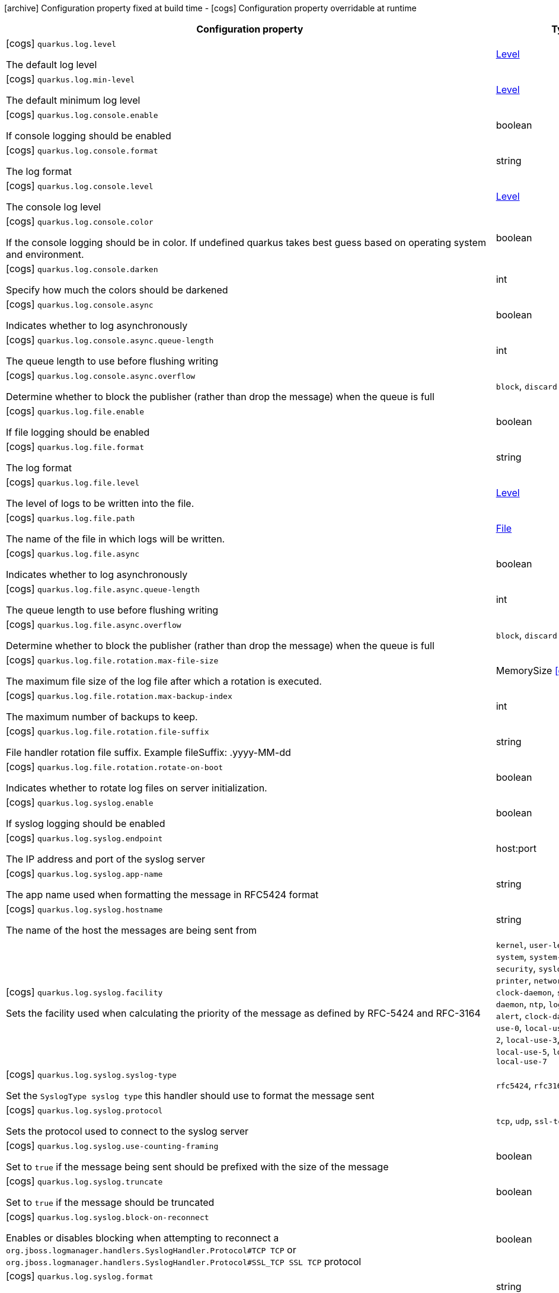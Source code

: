[.configuration-legend]
icon:archive[title=Fixed at build time] Configuration property fixed at build time - icon:cogs[title=Overridable at runtime]️ Configuration property overridable at runtime 

[.configuration-reference, cols="80,.^10,.^10"]
|===
|Configuration property|Type|Default

a|icon:cogs[title=Overridable at runtime] `quarkus.log.level`

[.description]
--
The default log level
--|link:https://docs.oracle.com/javase/8/docs/api/java/util/logging/Level.html[Level]
 
|


a|icon:cogs[title=Overridable at runtime] `quarkus.log.min-level`

[.description]
--
The default minimum log level
--|link:https://docs.oracle.com/javase/8/docs/api/java/util/logging/Level.html[Level]
 
|`INFO`


a|icon:cogs[title=Overridable at runtime] `quarkus.log.console.enable`

[.description]
--
If console logging should be enabled
--|boolean 
|`true`


a|icon:cogs[title=Overridable at runtime] `quarkus.log.console.format`

[.description]
--
The log format
--|string 
|`%d{yyyy-MM-dd HH:mm:ss,SSS} %-5p [%c{3.}] (%t) %s%e%n`


a|icon:cogs[title=Overridable at runtime] `quarkus.log.console.level`

[.description]
--
The console log level
--|link:https://docs.oracle.com/javase/8/docs/api/java/util/logging/Level.html[Level]
 
|`ALL`


a|icon:cogs[title=Overridable at runtime] `quarkus.log.console.color`

[.description]
--
If the console logging should be in color. If undefined quarkus takes best guess based on operating system and environment.
--|boolean 
|


a|icon:cogs[title=Overridable at runtime] `quarkus.log.console.darken`

[.description]
--
Specify how much the colors should be darkened
--|int 
|`0`


a|icon:cogs[title=Overridable at runtime] `quarkus.log.console.async`

[.description]
--
Indicates whether to log asynchronously
--|boolean 
|`false`


a|icon:cogs[title=Overridable at runtime] `quarkus.log.console.async.queue-length`

[.description]
--
The queue length to use before flushing writing
--|int 
|`512`


a|icon:cogs[title=Overridable at runtime] `quarkus.log.console.async.overflow`

[.description]
--
Determine whether to block the publisher (rather than drop the message) when the queue is full
--|`block`, `discard` 
|`block`


a|icon:cogs[title=Overridable at runtime] `quarkus.log.file.enable`

[.description]
--
If file logging should be enabled
--|boolean 
|`false`


a|icon:cogs[title=Overridable at runtime] `quarkus.log.file.format`

[.description]
--
The log format
--|string 
|`%d{yyyy-MM-dd HH:mm:ss,SSS} %h %N[%i] %-5p [%c{3.}] (%t) %s%e%n`


a|icon:cogs[title=Overridable at runtime] `quarkus.log.file.level`

[.description]
--
The level of logs to be written into the file.
--|link:https://docs.oracle.com/javase/8/docs/api/java/util/logging/Level.html[Level]
 
|`ALL`


a|icon:cogs[title=Overridable at runtime] `quarkus.log.file.path`

[.description]
--
The name of the file in which logs will be written.
--|link:https://docs.oracle.com/javase/8/docs/api/java/io/File.html[File]
 
|`quarkus.log`


a|icon:cogs[title=Overridable at runtime] `quarkus.log.file.async`

[.description]
--
Indicates whether to log asynchronously
--|boolean 
|`false`


a|icon:cogs[title=Overridable at runtime] `quarkus.log.file.async.queue-length`

[.description]
--
The queue length to use before flushing writing
--|int 
|`512`


a|icon:cogs[title=Overridable at runtime] `quarkus.log.file.async.overflow`

[.description]
--
Determine whether to block the publisher (rather than drop the message) when the queue is full
--|`block`, `discard` 
|`block`


a|icon:cogs[title=Overridable at runtime] `quarkus.log.file.rotation.max-file-size`

[.description]
--
The maximum file size of the log file after which a rotation is executed.
--|MemorySize  link:#memory-size-note-anchor[icon:question-circle[], title=More information about the MemorySize format]
|


a|icon:cogs[title=Overridable at runtime] `quarkus.log.file.rotation.max-backup-index`

[.description]
--
The maximum number of backups to keep.
--|int 
|`1`


a|icon:cogs[title=Overridable at runtime] `quarkus.log.file.rotation.file-suffix`

[.description]
--
File handler rotation file suffix. Example fileSuffix: .yyyy-MM-dd
--|string 
|


a|icon:cogs[title=Overridable at runtime] `quarkus.log.file.rotation.rotate-on-boot`

[.description]
--
Indicates whether to rotate log files on server initialization.
--|boolean 
|`true`


a|icon:cogs[title=Overridable at runtime] `quarkus.log.syslog.enable`

[.description]
--
If syslog logging should be enabled
--|boolean 
|`false`


a|icon:cogs[title=Overridable at runtime] `quarkus.log.syslog.endpoint`

[.description]
--
The IP address and port of the syslog server
--|host:port 
|`localhost:514`


a|icon:cogs[title=Overridable at runtime] `quarkus.log.syslog.app-name`

[.description]
--
The app name used when formatting the message in RFC5424 format
--|string 
|


a|icon:cogs[title=Overridable at runtime] `quarkus.log.syslog.hostname`

[.description]
--
The name of the host the messages are being sent from
--|string 
|


a|icon:cogs[title=Overridable at runtime] `quarkus.log.syslog.facility`

[.description]
--
Sets the facility used when calculating the priority of the message as defined by RFC-5424 and RFC-3164
--|`kernel`, `user-level`, `mail-system`, `system-daemons`, `security`, `syslogd`, `line-printer`, `network-news`, `uucp`, `clock-daemon`, `security2`, `ftp-daemon`, `ntp`, `log-audit`, `log-alert`, `clock-daemon2`, `local-use-0`, `local-use-1`, `local-use-2`, `local-use-3`, `local-use-4`, `local-use-5`, `local-use-6`, `local-use-7` 
|`USER_LEVEL`


a|icon:cogs[title=Overridable at runtime] `quarkus.log.syslog.syslog-type`

[.description]
--
Set the `SyslogType syslog type` this handler should use to format the message sent
--|`rfc5424`, `rfc3164` 
|`RFC5424`


a|icon:cogs[title=Overridable at runtime] `quarkus.log.syslog.protocol`

[.description]
--
Sets the protocol used to connect to the syslog server
--|`tcp`, `udp`, `ssl-tcp` 
|`TCP`


a|icon:cogs[title=Overridable at runtime] `quarkus.log.syslog.use-counting-framing`

[.description]
--
Set to `true` if the message being sent should be prefixed with the size of the message
--|boolean 
|`false`


a|icon:cogs[title=Overridable at runtime] `quarkus.log.syslog.truncate`

[.description]
--
Set to `true` if the message should be truncated
--|boolean 
|`true`


a|icon:cogs[title=Overridable at runtime] `quarkus.log.syslog.block-on-reconnect`

[.description]
--
Enables or disables blocking when attempting to reconnect a `org.jboss.logmanager.handlers.SyslogHandler.Protocol#TCP
TCP` or `org.jboss.logmanager.handlers.SyslogHandler.Protocol#SSL_TCP SSL TCP` protocol
--|boolean 
|`false`


a|icon:cogs[title=Overridable at runtime] `quarkus.log.syslog.format`

[.description]
--
The log message format
--|string 
|`%d{yyyy-MM-dd HH:mm:ss,SSS} %-5p [%c{3.}] (%t) %s%e%n`


a|icon:cogs[title=Overridable at runtime] `quarkus.log.syslog.level`

[.description]
--
The log level specifying, which message levels will be logged by syslog logger
--|link:https://docs.oracle.com/javase/8/docs/api/java/util/logging/Level.html[Level]
 
|`ALL`


a|icon:cogs[title=Overridable at runtime] `quarkus.log.syslog.async`

[.description]
--
Indicates whether to log asynchronously
--|boolean 
|`false`


a|icon:cogs[title=Overridable at runtime] `quarkus.log.syslog.async.queue-length`

[.description]
--
The queue length to use before flushing writing
--|int 
|`512`


a|icon:cogs[title=Overridable at runtime] `quarkus.log.syslog.async.overflow`

[.description]
--
Determine whether to block the publisher (rather than drop the message) when the queue is full
--|`block`, `discard` 
|`block`


a|icon:cogs[title=Overridable at runtime] `quarkus.log.category."categories".min-level`

[.description]
--
The minimum level that this category can be set to
--|string 
|`inherit`


a|icon:cogs[title=Overridable at runtime] `quarkus.log.category."categories".level`

[.description]
--
The log level level for this category
--|string 
|`inherit`


a|icon:cogs[title=Overridable at runtime] `quarkus.log.filter."filters".if-starts-with`

[.description]
--
The message starts to match
--|string 
|`inherit`


a|icon:archive[title=Fixed at build time] `quarkus.swagger-ui.path`

[.description]
--
The path of the swagger-ui servlet. 
 The value `/` is not allowed as it blocks the application from serving anything else.
--|string 
|`/swagger-ui`


a|icon:archive[title=Fixed at build time] `quarkus.swagger-ui.always-include`

[.description]
--
If this should be included every time. By default this is only included when the application is running in dev mode.
--|boolean 
|`false`


a|icon:archive[title=Fixed at build time] `quarkus.ssl.native`

[.description]
--
Enable native SSL support.
--|boolean 
|


a|icon:archive[title=Fixed at build time] `quarkus.kubernetes.group`

[.description]
--
The group of the application. This value will be use as: - docker image repo - labeling resources
--|string 
|


a|icon:archive[title=Fixed at build time] `quarkus.kubernetes.docker.registry`

[.description]
--
The docker registry to which the images will be pushed
--|string 
|`docker.io`


a|icon:archive[title=Fixed at build time] `quarkus.index-dependency."index-dependency".group-id`

[.description]
--
The maven groupId of the artifact to index
--|string 
|


a|icon:archive[title=Fixed at build time] `quarkus.index-dependency."index-dependency".artifact-id`

[.description]
--
The maven artifactId of the artifact to index
--|string 
|


a|icon:archive[title=Fixed at build time] `quarkus.index-dependency."index-dependency".classifier`

[.description]
--
The maven classifier of the artifact to index
--|string 
|


a|icon:archive[title=Fixed at build time] `quarkus.smallrye-jwt.enabled`

[.description]
--
The MP-JWT configuration object
--|boolean 
|`true`


a|icon:archive[title=Fixed at build time] `quarkus.smallrye-jwt.rsa-sig-provider`

[.description]
--
The name of the `java.security.Provider` that supports SHA256withRSA signatures
--|string 
|`SunRsaSign`


a|icon:archive[title=Fixed at build time] `quarkus.application.name`

[.description]
--
The name of the application. If not set, defaults to the name of the project.
--|string 
|


a|icon:archive[title=Fixed at build time] `quarkus.application.version`

[.description]
--
The version of the application. If not set, defaults to the version of the project
--|string 
|


a|icon:cogs[title=Overridable at runtime] `quarkus.mongodb.connection-string`

[.description]
--
Configures the connection string. The format is: `mongodb://[username:password@]host1[:port1][,host2[:port2],...[,hostN[:portN]]][/[database.collection][?options]]` 
 `mongodb://` is a required prefix to identify that this is a string in the standard connection format. 
 `username:password@` are optional. If given, the driver will attempt to login to a database after connecting to a database server. For some authentication mechanisms, only the username is specified and the password is not, in which case the ":" after the username is left off as well. 
 `host1` is the only required part of the connection string. It identifies a server address to connect to. 
 `:portX` is optional and defaults to :27017 if not provided. 
 `/database` is the name of the database to login to and thus is only relevant if the `username:password@` syntax is used. If not specified the `admin` database will be used by default. 
 `?options` are connection options. Note that if `database` is absent there is still a `/` required between the last host and the `?` introducing the options. Options are name=value pairs and the pairs are separated by "&". 
 An alternative format, using the `mongodb+srv` protocol, is:  mongodb+srv://[username:password@]host[/[database][?options]]   
 - `mongodb+srv://` is a required prefix for this format. 
 - `username:password@` are optional. If given, the driver will attempt to login to a database after connecting to a database server. For some authentication mechanisms, only the username is specified and the password is not, in which case the ":" after the username is left off as well 
 - `host` is the only required part of the URI. It identifies a single host name for which SRV records are looked up from a Domain Name Server after prefixing the host name with `"_mongodb._tcp"`. The host/port for each SRV record becomes the seed list used to connect, as if each one were provided as host/port pair in a URI using the normal mongodb protocol. 
 - `/database` is the name of the database to login to and thus is only relevant if the `username:password@` syntax is used. If not specified the "admin" database will be used by default. 
 - `?options` are connection options. Note that if `database` is absent there is still a `/` required between the last host and the `?` introducing the options. Options are name=value pairs and the pairs are separated by "&". Additionally with the mongodb+srv protocol, TXT records are looked up from a Domain Name Server for the given host, and the text value of each one is prepended to any options on the URI itself. Because the last specified value for any option wins, that means that options provided on the URI will override any that are provided via TXT records.
--|string 
|


a|icon:cogs[title=Overridable at runtime] `quarkus.mongodb.hosts`

[.description]
--
Configures the Mongo server addressed (one if single mode). The addressed are passed as `host:port`.
--|string 
|


a|icon:cogs[title=Overridable at runtime] `quarkus.mongodb.database`

[.description]
--
Configure the database name.
--|string 
|


a|icon:cogs[title=Overridable at runtime] `quarkus.mongodb.application-name`

[.description]
--
Configures the application name.
--|string 
|


a|icon:cogs[title=Overridable at runtime] `quarkus.mongodb.max-pool-size`

[.description]
--
Configures the maximum number of connections in the connection pool.
--|int 
|


a|icon:cogs[title=Overridable at runtime] `quarkus.mongodb.min-pool-size`

[.description]
--
Configures the minimum number of connections in the connection pool.
--|int 
|


a|icon:cogs[title=Overridable at runtime] `quarkus.mongodb.max-connection-idle-time`

[.description]
--
Maximum idle time of a pooled connection. A connection that exceeds this limit will be closed.
--|link:https://docs.oracle.com/javase/8/docs/api/java/time/Duration.html[Duration]
  link:#duration-note-anchor[icon:question-circle[], title=More information about the Duration format]
|


a|icon:cogs[title=Overridable at runtime] `quarkus.mongodb.max-connection-life-time`

[.description]
--
Maximum life time of a pooled connection. A connection that exceeds this limit will be closed.
--|link:https://docs.oracle.com/javase/8/docs/api/java/time/Duration.html[Duration]
  link:#duration-note-anchor[icon:question-circle[], title=More information about the Duration format]
|


a|icon:cogs[title=Overridable at runtime] `quarkus.mongodb.wait-queue-timeout`

[.description]
--
The maximum wait time that a thread may wait for a connection to become available.
--|link:https://docs.oracle.com/javase/8/docs/api/java/time/Duration.html[Duration]
  link:#duration-note-anchor[icon:question-circle[], title=More information about the Duration format]
|


a|icon:cogs[title=Overridable at runtime] `quarkus.mongodb.maintenance-frequency`

[.description]
--
Configures the time period between runs of the maintenance job.
--|link:https://docs.oracle.com/javase/8/docs/api/java/time/Duration.html[Duration]
  link:#duration-note-anchor[icon:question-circle[], title=More information about the Duration format]
|


a|icon:cogs[title=Overridable at runtime] `quarkus.mongodb.maintenance-initial-delay`

[.description]
--
Configures period of time to wait before running the first maintenance job on the connection pool.
--|link:https://docs.oracle.com/javase/8/docs/api/java/time/Duration.html[Duration]
  link:#duration-note-anchor[icon:question-circle[], title=More information about the Duration format]
|


a|icon:cogs[title=Overridable at runtime] `quarkus.mongodb.wait-queue-multiple`

[.description]
--
This multiplier, multiplied with the `maxPoolSize` setting, gives the maximum number of threads that may be waiting for a connection to become available from the pool. All further threads will get an exception right away.
--|int 
|


a|icon:cogs[title=Overridable at runtime] `quarkus.mongodb.connect-timeout`

[.description]
--
How long a connection can take to be opened before timing out.
--|link:https://docs.oracle.com/javase/8/docs/api/java/time/Duration.html[Duration]
  link:#duration-note-anchor[icon:question-circle[], title=More information about the Duration format]
|


a|icon:cogs[title=Overridable at runtime] `quarkus.mongodb.socket-timeout`

[.description]
--
How long a send or receive on a socket can take before timing out.
--|link:https://docs.oracle.com/javase/8/docs/api/java/time/Duration.html[Duration]
  link:#duration-note-anchor[icon:question-circle[], title=More information about the Duration format]
|


a|icon:cogs[title=Overridable at runtime] `quarkus.mongodb.tls-insecure`

[.description]
--
If connecting with TLS, this option enables insecure TLS connections.
--|boolean 
|`false`


a|icon:cogs[title=Overridable at runtime] `quarkus.mongodb.tls`

[.description]
--
Whether to connect using TLS.
--|boolean 
|`false`


a|icon:cogs[title=Overridable at runtime] `quarkus.mongodb.replica-set-name`

[.description]
--
Implies that the hosts given are a seed list, and the driver will attempt to find all members of the set.
--|string 
|


a|icon:cogs[title=Overridable at runtime] `quarkus.mongodb.server-selection-timeout`

[.description]
--
How long the driver will wait for server selection to succeed before throwing an exception.
--|link:https://docs.oracle.com/javase/8/docs/api/java/time/Duration.html[Duration]
  link:#duration-note-anchor[icon:question-circle[], title=More information about the Duration format]
|


a|icon:cogs[title=Overridable at runtime] `quarkus.mongodb.local-threshold`

[.description]
--
When choosing among multiple MongoDB servers to send a request, the driver will only send that request to a server whose ping time is less than or equal to the server with the fastest ping time plus the local threshold.
--|link:https://docs.oracle.com/javase/8/docs/api/java/time/Duration.html[Duration]
  link:#duration-note-anchor[icon:question-circle[], title=More information about the Duration format]
|


a|icon:cogs[title=Overridable at runtime] `quarkus.mongodb.heartbeat-frequency`

[.description]
--
The frequency that the driver will attempt to determine the current state of each server in the cluster.
--|link:https://docs.oracle.com/javase/8/docs/api/java/time/Duration.html[Duration]
  link:#duration-note-anchor[icon:question-circle[], title=More information about the Duration format]
|


a|icon:cogs[title=Overridable at runtime] `quarkus.mongodb.write-concern.safe`

[.description]
--
Configures the safety. If set to `true`: the driver ensures that all writes are acknowledged by the MongoDB server, or else throws an exception. (see also `w` and `wtimeoutMS`). If set fo 
 - `false`: the driver does not ensure that all writes are acknowledged by the MongoDB server.
--|boolean 
|`true`


a|icon:cogs[title=Overridable at runtime] `quarkus.mongodb.write-concern.journal`

[.description]
--
Configures the journal writing aspect. If set to `true`: the driver waits for the server to group commit to the journal file on disk. If set to `false`: the driver does not wait for the server to group commit to the journal file on disk.
--|boolean 
|`true`


a|icon:cogs[title=Overridable at runtime] `quarkus.mongodb.write-concern.w`

[.description]
--
When set, the driver adds `w: wValue` to all write commands. It requires `safe` to be `true`. The value is typically a number, but can also be the `majority` string.
--|string 
|


a|icon:cogs[title=Overridable at runtime] `quarkus.mongodb.write-concern.retry-writes`

[.description]
--
If set to `true`, the driver will retry supported write operations if they fail due to a network error.
--|boolean 
|`false`


a|icon:cogs[title=Overridable at runtime] `quarkus.mongodb.write-concern.w-timeout`

[.description]
--
When set, the driver adds `wtimeout : ms` to all write commands. It requires `safe` to be `true`.
--|link:https://docs.oracle.com/javase/8/docs/api/java/time/Duration.html[Duration]
  link:#duration-note-anchor[icon:question-circle[], title=More information about the Duration format]
|


a|icon:cogs[title=Overridable at runtime] `quarkus.mongodb.read-preference`

[.description]
--
Configures the read preferences. Supported values are: `primary\|primaryPreferred\|secondary\|secondaryPreferred\|nearest`
--|string 
|


a|icon:cogs[title=Overridable at runtime] `quarkus.mongodb.credentials.username`

[.description]
--
Configures the username.
--|string 
|


a|icon:cogs[title=Overridable at runtime] `quarkus.mongodb.credentials.password`

[.description]
--
Configures the password.
--|string 
|


a|icon:cogs[title=Overridable at runtime] `quarkus.mongodb.credentials.auth-mechanism`

[.description]
--
Configures the authentication mechanism to use if a credential was supplied. The default is unspecified, in which case the client will pick the most secure mechanism available based on the sever version. For the GSSAPI and MONGODB-X509 mechanisms, no password is accepted, only the username. Supported values: `MONGO-CR\|GSSAPI\|PLAIN\|MONGODB-X509`
--|string 
|


a|icon:cogs[title=Overridable at runtime] `quarkus.mongodb.credentials.auth-source`

[.description]
--
Configures the source of the authentication credentials. This is typically the database that the credentials have been created. The value defaults to the database specified in the path portion of the connection string or in the 'database' configuration property.. If the database is specified in neither place, the default value is `admin`. This option is only respected when using the MONGO-CR mechanism (the default).
--|string 
|


a|icon:cogs[title=Overridable at runtime] `quarkus.mongodb.max-wait-queue-size`

[.description]
--
Configures the maximum number of concurrent operations allowed to wait for a server to become available. All further operations will get an exception immediately.
--|int 
|


a|icon:cogs[title=Overridable at runtime] `quarkus.mongodb.credentials.auth-mechanism-properties."auth-mechanism-properties"`

[.description]
--
Allows passing authentication mechanism properties.
--|link:https://docs.oracle.com/javase/8/docs/api/java/lang/String.html[String]
 
|


a|icon:archive[title=Fixed at build time] `quarkus.kubernetes-client.trust-certs`

[.description]
--
Whether or not the client should trust a self signed certificate if so presented by the API server
--|boolean 
|`false`


a|icon:archive[title=Fixed at build time] `quarkus.kubernetes-client.master-url`

[.description]
--
URL of the Kubernetes API server
--|string 
|


a|icon:archive[title=Fixed at build time] `quarkus.kubernetes-client.namespace`

[.description]
--
Default namespace to use
--|string 
|


a|icon:archive[title=Fixed at build time] `quarkus.kubernetes-client.ca-cert-file`

[.description]
--
CA certificate file
--|string 
|


a|icon:archive[title=Fixed at build time] `quarkus.kubernetes-client.ca-cert-data`

[.description]
--
CA certificate data
--|string 
|


a|icon:archive[title=Fixed at build time] `quarkus.kubernetes-client.client-cert-file`

[.description]
--
Client certificate file
--|string 
|


a|icon:archive[title=Fixed at build time] `quarkus.kubernetes-client.client-cert-data`

[.description]
--
Client certificate data
--|string 
|


a|icon:archive[title=Fixed at build time] `quarkus.kubernetes-client.client-key-file`

[.description]
--
Client key file
--|string 
|


a|icon:archive[title=Fixed at build time] `quarkus.kubernetes-client.client-key-data`

[.description]
--
Client key data
--|string 
|


a|icon:archive[title=Fixed at build time] `quarkus.kubernetes-client.client-key-algo`

[.description]
--
Client key algorithm
--|string 
|


a|icon:archive[title=Fixed at build time] `quarkus.kubernetes-client.client-key-passphrase`

[.description]
--
Client key passphrase
--|string 
|


a|icon:archive[title=Fixed at build time] `quarkus.kubernetes-client.username`

[.description]
--
Kubernetes auth username
--|string 
|


a|icon:archive[title=Fixed at build time] `quarkus.kubernetes-client.password`

[.description]
--
Kubernetes auth password
--|string 
|


a|icon:archive[title=Fixed at build time] `quarkus.kubernetes-client.watch-reconnect-interval`

[.description]
--
Watch reconnect interval
--|link:https://docs.oracle.com/javase/8/docs/api/java/time/Duration.html[Duration]
  link:#duration-note-anchor[icon:question-circle[], title=More information about the Duration format]
|`PT1S`


a|icon:archive[title=Fixed at build time] `quarkus.kubernetes-client.watch-reconnect-limit`

[.description]
--
Maximum reconnect attempts in case of watch failure By default there is no limit to the number of reconnect attempts
--|int 
|`-1`


a|icon:archive[title=Fixed at build time] `quarkus.kubernetes-client.connection-timeout`

[.description]
--
Maximum amount of time to wait for a connection with the API server to be established
--|link:https://docs.oracle.com/javase/8/docs/api/java/time/Duration.html[Duration]
  link:#duration-note-anchor[icon:question-circle[], title=More information about the Duration format]
|`PT10S`


a|icon:archive[title=Fixed at build time] `quarkus.kubernetes-client.request-timeout`

[.description]
--
Maximum amount of time to wait for a request to the API server to be completed
--|link:https://docs.oracle.com/javase/8/docs/api/java/time/Duration.html[Duration]
  link:#duration-note-anchor[icon:question-circle[], title=More information about the Duration format]
|`PT10S`


a|icon:archive[title=Fixed at build time] `quarkus.kubernetes-client.rolling-timeout`

[.description]
--
Maximum amount of time in milliseconds to wait for a rollout to be completed
--|link:https://docs.oracle.com/javase/8/docs/api/java/time/Duration.html[Duration]
  link:#duration-note-anchor[icon:question-circle[], title=More information about the Duration format]
|`PT15M`


a|icon:archive[title=Fixed at build time] `quarkus.kubernetes-client.http-proxy`

[.description]
--
HTTP proxy used to access the Kubernetes API server
--|string 
|


a|icon:archive[title=Fixed at build time] `quarkus.kubernetes-client.https-proxy`

[.description]
--
HTTPS proxy used to access the Kubernetes API server
--|string 
|


a|icon:archive[title=Fixed at build time] `quarkus.kubernetes-client.proxy-username`

[.description]
--
Proxy username
--|string 
|


a|icon:archive[title=Fixed at build time] `quarkus.kubernetes-client.proxy-password`

[.description]
--
Proxy password
--|string 
|


a|icon:archive[title=Fixed at build time] `quarkus.kubernetes-client.no-proxy`

[.description]
--
IP addresses or hosts to exclude from proxying
--|string 
|


a|icon:archive[title=Fixed at build time] `quarkus.http-auth.basic`

[.description]
--
If basic auth should be enabled. If both basic and form auth is enabled then basic auth will be enabled in silent mode. If no authentication mechanisms are configured basic auth is the default, unless an `io.quarkus.security.identity.IdentityProvider` is present that supports `io.quarkus.security.identity.request.TokenAuthenticationRequest` in which case form auth will be the default.
--|boolean 
|`false`


a|icon:archive[title=Fixed at build time] `quarkus.http-auth.form`

[.description]
--
If form auth should be enabled.
--|boolean 
|`false`


a|icon:archive[title=Fixed at build time] `quarkus.http-auth.realm`

[.description]
--
The authentication realm
--|string 
|`Quarkus`


a|icon:archive[title=Fixed at build time] `quarkus.http.root-path`

[.description]
--
The HTTP root path. All web content will be served relative to this root path.
--|string 
|`/`


a|icon:cogs[title=Overridable at runtime] `quarkus.http.cors`

[.description]
--
Enable the CORS filter.
--|boolean 
|`false`


a|icon:cogs[title=Overridable at runtime] `quarkus.http.port`

[.description]
--
The HTTP port
--|int 
|`8080`


a|icon:cogs[title=Overridable at runtime] `quarkus.http.test-port`

[.description]
--
The HTTP port used to run tests
--|int 
|`8081`


a|icon:cogs[title=Overridable at runtime] `quarkus.http.host`

[.description]
--
The HTTP host
--|string 
|`0.0.0.0`


a|icon:cogs[title=Overridable at runtime] `quarkus.http.ssl-port`

[.description]
--
The HTTPS port
--|int 
|`8443`


a|icon:cogs[title=Overridable at runtime] `quarkus.http.test-ssl-port`

[.description]
--
The HTTPS port used to run tests
--|int 
|`8444`


a|icon:cogs[title=Overridable at runtime] `quarkus.http.cors.origins`

[.description]
--
Origins allowed for CORS Comma separated list of valid URLs. ex: http://www.quarkus.io,http://localhost:3000 The filter allows any origin if this is not set. default: returns any requested origin as valid
--|string 
|


a|icon:cogs[title=Overridable at runtime] `quarkus.http.cors.methods`

[.description]
--
HTTP methods allowed for CORS Comma separated list of valid methods. ex: GET,PUT,POST The filter allows any method if this is not set. default: returns any requested method as valid
--|`options`, `get`, `head`, `post`, `put`, `delete`, `trace`, `connect`, `patch`, `other` 
|


a|icon:cogs[title=Overridable at runtime] `quarkus.http.cors.headers`

[.description]
--
HTTP headers allowed for CORS Comma separated list of valid headers. ex: X-Custom,Content-Disposition The filter allows any header if this is not set. default: returns any requested header as valid
--|string 
|


a|icon:cogs[title=Overridable at runtime] `quarkus.http.cors.exposed-headers`

[.description]
--
HTTP headers exposed in CORS Comma separated list of valid headers. ex: X-Custom,Content-Disposition default: empty
--|string 
|


a|icon:cogs[title=Overridable at runtime] `quarkus.http.cors.access-control-max-age`

[.description]
--
The `Access-Control-Max-Age` response header value indicating how long the results of a pre-flight request can be cached.
--|link:https://docs.oracle.com/javase/8/docs/api/java/time/Duration.html[Duration]
  link:#duration-note-anchor[icon:question-circle[], title=More information about the Duration format]
|


a|icon:cogs[title=Overridable at runtime] `quarkus.http.ssl.certificate.file`

[.description]
--
The file path to a server certificate or certificate chain in PEM format.
--|path 
|


a|icon:cogs[title=Overridable at runtime] `quarkus.http.ssl.certificate.key-file`

[.description]
--
The file path to the corresponding certificate private key file in PEM format.
--|path 
|


a|icon:cogs[title=Overridable at runtime] `quarkus.http.ssl.certificate.key-store-file`

[.description]
--
An optional key store which holds the certificate information instead of specifying separate files.
--|path 
|


a|icon:cogs[title=Overridable at runtime] `quarkus.http.ssl.certificate.key-store-file-type`

[.description]
--
An optional parameter to specify type of the key store file. If not given, the type is automatically detected based on the file name.
--|string 
|


a|icon:cogs[title=Overridable at runtime] `quarkus.http.ssl.certificate.key-store-password`

[.description]
--
A parameter to specify the password of the key store file. If not given, the default ("password") is used.
--|string 
|`password`


a|icon:cogs[title=Overridable at runtime] `quarkus.http.ssl.cipher-suites`

[.description]
--
The cipher suites to use. If none is given, a reasonable default is selected.
--|string 
|


a|icon:cogs[title=Overridable at runtime] `quarkus.http.ssl.protocols`

[.description]
--
The list of protocols to explicitly enable.
--|string 
|`TLSv1.3,TLSv1.2`


a|icon:cogs[title=Overridable at runtime] `quarkus.http.io-threads`

[.description]
--
The number if IO threads used to perform IO. This will be automatically set to a reasonable value based on the number of CPU cores if it is not provided. If this is set to a higher value than the number of Vert.x event loops then it will be capped at the number of event loops. In general this should be controlled by setting quarkus.vertx.event-loops-pool-size, this setting should only be used if you want to limit the number of HTTP io threads to a smaller number than the total number of IO threads.
--|int 
|


a|icon:cogs[title=Overridable at runtime] `quarkus.http.virtual`

[.description]
--
If this is true then only a virtual channel will be set up for vertx web. We have this switch for testing purposes.
--|boolean 
|`false`


a|icon:cogs[title=Overridable at runtime] `quarkus.http.limits.max-header-size`

[.description]
--
The the maximum length of all headers.
--|MemorySize  link:#memory-size-note-anchor[icon:question-circle[], title=More information about the MemorySize format]
|`20K`


a|icon:cogs[title=Overridable at runtime] `quarkus.http.limits.max-body-size`

[.description]
--
The maximum size of a request body. Default: no limit.
--|MemorySize  link:#memory-size-note-anchor[icon:question-circle[], title=More information about the MemorySize format]
|


a|icon:cogs[title=Overridable at runtime] `quarkus.http.body.handle-file-uploads`

[.description]
--
Whether the files sent using `multipart/form-data` will be stored locally. 
 If `true`, they will be stored in `quarkus.http.body-handler.uploads-directory` and will be made available via `io.vertx.ext.web.RoutingContext.fileUploads()`. Otherwise, the the files sent using `multipart/form-data` will not be stored locally, and `io.vertx.ext.web.RoutingContext.fileUploads()` will always return an empty collection. Note that even with this option being set to `false`, the `multipart/form-data` requests will be accepted.
--|boolean 
|`true`


a|icon:cogs[title=Overridable at runtime] `quarkus.http.body.uploads-directory`

[.description]
--
The directory where the files sent using `multipart/form-data` should be stored. 
 Either an absolute path or a path relative to the current directory of the application process.
--|string 
|`file-uploads`


a|icon:cogs[title=Overridable at runtime] `quarkus.http.body.merge-form-attributes`

[.description]
--
Whether the form attributes should be added to the request parameters. 
 If `true`, the form attributes will be added to the request parameters; otherwise the form parameters will not be added to the request parameters
--|boolean 
|`true`


a|icon:cogs[title=Overridable at runtime] `quarkus.http.body.delete-uploaded-files-on-end`

[.description]
--
Whether the uploaded files should be removed after serving the request. 
 If `true` the uploaded files stored in `quarkus.http.body-handler.uploads-directory` will be removed after handling the request. Otherwise the files will be left there forever.
--|boolean 
|`false`


a|icon:cogs[title=Overridable at runtime] `quarkus.http.body.preallocate-body-buffer`

[.description]
--
Whether the body buffer should pre-allocated based on the `Content-Length` header value. 
 If `true` the body buffer is pre-allocated according to the size read from the `Content-Length` header. Otherwise the body buffer is pre-allocated to 1KB, and is resized dynamically
--|boolean 
|`false`


a|icon:cogs[title=Overridable at runtime] `quarkus.reactive-pg-client.cache-prepared-statements`

[.description]
--
Whether prepared statements should be cached on the client side.
--|boolean 
|


a|icon:cogs[title=Overridable at runtime] `quarkus.reactive-pg-client.pipelining-limit`

[.description]
--
The maximum number of inflight database commands that can be pipelined.
--|int 
|


a|icon:cogs[title=Overridable at runtime] `quarkus.datasource.url`

[.description]
--
The datasource URL.
--|string 
|


a|icon:cogs[title=Overridable at runtime] `quarkus.datasource.username`

[.description]
--
The datasource username.
--|string 
|


a|icon:cogs[title=Overridable at runtime] `quarkus.datasource.password`

[.description]
--
The datasource password.
--|string 
|


a|icon:cogs[title=Overridable at runtime] `quarkus.datasource.max-size`

[.description]
--
The datasource pool maximum size.
--|int 
|


a|icon:archive[title=Fixed at build time] `quarkus.resteasy.gzip.enabled`

[.description]
--
If gzip is enabled
--|boolean 
|`false`


a|icon:archive[title=Fixed at build time] `quarkus.resteasy.gzip.max-input`

[.description]
--
Maximum deflated file bytes size 
 If the limit is exceeded, Resteasy will return Response with status 413("Request Entity Too Large")
--|MemorySize  link:#memory-size-note-anchor[icon:question-circle[], title=More information about the MemorySize format]
|`10M`


a|icon:archive[title=Fixed at build time] `quarkus.jni.library-paths`

[.description]
--
Paths of library to load.
--|string 
|


a|icon:archive[title=Fixed at build time] `quarkus.jni.enable`

[.description]
--
Enable JNI support.
--|boolean 
|`false`


a|icon:cogs[title=Overridable at runtime] `quarkus.neo4j.uri`

[.description]
--
The uri this driver should connect to. The driver supports bolt, bolt+routing or neo4j as schemes.
--|string 
|`bolt://localhost:7687`


a|icon:cogs[title=Overridable at runtime] `quarkus.neo4j.authentication.username`

[.description]
--
The login of the user connecting to the database.
--|string 
|`neo4j`


a|icon:cogs[title=Overridable at runtime] `quarkus.neo4j.authentication.password`

[.description]
--
The password of the user connecting to the database.
--|string 
|`neo4j`


a|icon:cogs[title=Overridable at runtime] `quarkus.neo4j.authentication.disabled`

[.description]
--
Set this to true to disable authentication.
--|boolean 
|`false`


a|icon:cogs[title=Overridable at runtime] `quarkus.neo4j.pool.metrics-enabled`

[.description]
--
Flag, if metrics are enabled.
--|boolean 
|`false`


a|icon:cogs[title=Overridable at runtime] `quarkus.neo4j.pool.log-leaked-sessions`

[.description]
--
Flag, if leaked sessions logging is enabled.
--|boolean 
|`false`


a|icon:cogs[title=Overridable at runtime] `quarkus.neo4j.pool.max-connection-pool-size`

[.description]
--
The maximum amount of connections in the connection pool towards a single database.
--|int 
|`100`


a|icon:cogs[title=Overridable at runtime] `quarkus.neo4j.pool.idle-time-before-connection-test`

[.description]
--
Pooled connections that have been idle in the pool for longer than this timeout will be tested before they are used again. The value `0` means connections will always be tested for validity and negative values mean connections will never be tested.
--|link:https://docs.oracle.com/javase/8/docs/api/java/time/Duration.html[Duration]
  link:#duration-note-anchor[icon:question-circle[], title=More information about the Duration format]
|`-0.001S`


a|icon:cogs[title=Overridable at runtime] `quarkus.neo4j.pool.max-connection-lifetime`

[.description]
--
Pooled connections older than this threshold will be closed and removed from the pool.
--|link:https://docs.oracle.com/javase/8/docs/api/java/time/Duration.html[Duration]
  link:#duration-note-anchor[icon:question-circle[], title=More information about the Duration format]
|`1H`


a|icon:cogs[title=Overridable at runtime] `quarkus.neo4j.pool.connection-acquisition-timeout`

[.description]
--
Acquisition of new connections will be attempted for at most configured timeout.
--|link:https://docs.oracle.com/javase/8/docs/api/java/time/Duration.html[Duration]
  link:#duration-note-anchor[icon:question-circle[], title=More information about the Duration format]
|`1M`


a|icon:cogs[title=Overridable at runtime] `quarkus.dynamodb.enable-endpoint-discovery`

[.description]
--
Enable DynamoDB service endpoint discovery.
--|boolean 
|`false`


a|icon:cogs[title=Overridable at runtime] `quarkus.dynamodb.endpoint-override`

[.description]
--
The endpoint URI with which the SDK should communicate. 
 If not specified, an appropriate endpoint to be used for DynamoDB service and region.
--|link:https://docs.oracle.com/javase/8/docs/api/java/net/URI.html[URI]
 
|


a|icon:cogs[title=Overridable at runtime] `quarkus.dynamodb.api-call-timeout`

[.description]
--
The amount of time to allow the client to complete the execution of an API call. 
 This timeout covers the entire client execution except for marshalling. This includes request handler execution, all HTTP requests including retries, unmarshalling, etc. 
 This value should always be positive, if present.
--|link:https://docs.oracle.com/javase/8/docs/api/java/time/Duration.html[Duration]
  link:#duration-note-anchor[icon:question-circle[], title=More information about the Duration format]
|


a|icon:cogs[title=Overridable at runtime] `quarkus.dynamodb.api-call-attempt-timeout`

[.description]
--
The amount of time to wait for the HTTP request to complete before giving up and timing out. 
 This value should always be positive, if present.
--|link:https://docs.oracle.com/javase/8/docs/api/java/time/Duration.html[Duration]
  link:#duration-note-anchor[icon:question-circle[], title=More information about the Duration format]
|


a|icon:cogs[title=Overridable at runtime] `quarkus.dynamodb.interceptors`

[.description]
--
List of execution interceptors that will have access to read and modify the request and response objects as they are processed by the AWS SDK. 
 The list should consists of class names which implements `software.amazon.awssdk.core.interceptor.ExecutionInterceptor` interface.
--|class name 
|


a|icon:cogs[title=Overridable at runtime] `quarkus.dynamodb.aws.region`

[.description]
--
An Amazon Web Services region that hosts DynamoDB.

It overrides region provider chain with static value of
region with which the DynamoDB client should communicate.

If not set, region is retrieved via the default providers chain in the following order:

* `aws.region` system property
* `region` property from the profile file
* Instance profile file

See `software.amazon.awssdk.regions.Region` for available regions.
--|Region 
|


a|icon:cogs[title=Overridable at runtime] `quarkus.dynamodb.aws.credentials.type`

[.description]
--
Configure the credentials provider that should be used to authenticate with AWS.

Available values:

* `default` - the provider will attempt to identify the credentials automatically using the following checks:
** Java System Properties - `aws.accessKeyId` and `aws.secretKey`
** Environment Variables - `AWS_ACCESS_KEY_ID` and `AWS_SECRET_ACCESS_KEY`
** Credential profiles file at the default location (`~/.aws/credentials`) shared by all AWS SDKs and the AWS CLI
** Credentials delivered through the Amazon EC2 container service if `AWS_CONTAINER_CREDENTIALS_RELATIVE_URI` environment variable is set and security manager has permission to access the variable.
** Instance profile credentials delivered through the Amazon EC2 metadata service
* `static` - the provider that uses the access key and secret access key specified in the `tatic-provider` section of the config.
* `system-property` - it loads credentials from the `aws.accessKeyId`, `aws.secretAccessKey` and `aws.sessionToken` system properties.
* `env-variable` - it loads credentials from the `AWS_ACCESS_KEY_ID`, `AWS_SECRET_ACCESS_KEY` and `AWS_SESSION_TOKEN` environment variables.
* `profile` - credentials are based on AWS configuration profiles. This loads credentials from
              a http://docs.aws.amazon.com/cli/latest/userguide/cli-chap-getting-started.html[profile file],
              allowing you to share multiple sets of AWS security credentials between different tools like the AWS SDK for Java and the AWS CLI.
* `container` - It loads credentials from a local metadata service. Containers currently supported by the AWS SDK are
                **Amazon Elastic Container Service (ECS)** and **AWS Greengrass**
* `instance-profile` - It loads credentials from the Amazon EC2 Instance Metadata Service.
* `process` - Credentials are loaded from an external process. This is used to support the credential_process setting in the profile
              credentials file. See https://docs.aws.amazon.com/cli/latest/topic/config-vars.html#sourcing-credentials-from-external-processes[Sourcing Credentials From External Processes]
              for more information.
* `anonymous` - It always returns anonymous AWS credentials. Anonymous AWS credentials result in un-authenticated requests and will
                fail unless the resource or API's policy has been configured to specifically allow anonymous access.
--|`default`, `static`, `system-property`, `env-variable`, `profile`, `container`, `instance-profile`, `process`, `anonymous` 
|`default`


a|icon:cogs[title=Overridable at runtime] `quarkus.dynamodb.aws.credentials.default-provider.async-credential-update-enabled`

[.description]
--
Whether this provider should fetch credentials asynchronously in the background. 
 If this is `true`, threads are less likely to block, but additional resources are used to maintain the provider.
--|boolean 
|`false`


a|icon:cogs[title=Overridable at runtime] `quarkus.dynamodb.aws.credentials.default-provider.reuse-last-provider-enabled`

[.description]
--
Whether the provider should reuse the last successful credentials provider in the chain. 
 Reusing the last successful credentials provider will typically return credentials faster than searching through the chain.
--|boolean 
|`true`


a|icon:cogs[title=Overridable at runtime] `quarkus.dynamodb.aws.credentials.static-provider.access-key-id`

[.description]
--
AWS Access key id
--|string 
|


a|icon:cogs[title=Overridable at runtime] `quarkus.dynamodb.aws.credentials.static-provider.secret-access-key`

[.description]
--
AWS Secret access key
--|string 
|


a|icon:cogs[title=Overridable at runtime] `quarkus.dynamodb.aws.credentials.profile-provider.profile-name`

[.description]
--
The name of the profile that should be used by this credentials provider. 
 If not specified, the value in `AWS_PROFILE` environment variable or `aws.profile` system property is used and defaults to `default` name.
--|string 
|


a|icon:cogs[title=Overridable at runtime] `quarkus.dynamodb.aws.credentials.process-provider.async-credential-update-enabled`

[.description]
--
Whether the provider should fetch credentials asynchronously in the background. 
 If this is true, threads are less likely to block when credentials are loaded, but additional resources are used to maintain the provider.
--|boolean 
|`false`


a|icon:cogs[title=Overridable at runtime] `quarkus.dynamodb.aws.credentials.process-provider.credential-refresh-threshold`

[.description]
--
The amount of time between when the credentials expire and when the credentials should start to be refreshed. 
 This allows the credentials to be refreshed *before* they are reported to expire.
--|link:https://docs.oracle.com/javase/8/docs/api/java/time/Duration.html[Duration]
  link:#duration-note-anchor[icon:question-circle[], title=More information about the Duration format]
|`15S`


a|icon:cogs[title=Overridable at runtime] `quarkus.dynamodb.aws.credentials.process-provider.process-output-limit`

[.description]
--
The maximum size of the output that can be returned by the external process before an exception is raised.
--|MemorySize  link:#memory-size-note-anchor[icon:question-circle[], title=More information about the MemorySize format]
|`1024`


a|icon:cogs[title=Overridable at runtime] `quarkus.dynamodb.aws.credentials.process-provider.command`

[.description]
--
The command that should be executed to retrieve credentials.
--|string 
|


a|icon:cogs[title=Overridable at runtime] `quarkus.dynamodb.sync-client.connection-timeout`

[.description]
--
The maximum amount of time to establish a connection before timing out.
--|link:https://docs.oracle.com/javase/8/docs/api/java/time/Duration.html[Duration]
  link:#duration-note-anchor[icon:question-circle[], title=More information about the Duration format]
|`2S`


a|icon:cogs[title=Overridable at runtime] `quarkus.dynamodb.sync-client.connection-acquisition-timeout`

[.description]
--
The amount of time to wait when acquiring a connection from the pool before giving up and timing out.
--|link:https://docs.oracle.com/javase/8/docs/api/java/time/Duration.html[Duration]
  link:#duration-note-anchor[icon:question-circle[], title=More information about the Duration format]
|`10S`


a|icon:cogs[title=Overridable at runtime] `quarkus.dynamodb.sync-client.connection-max-idle-time`

[.description]
--
The maximum amount of time that a connection should be allowed to remain open while idle.
--|link:https://docs.oracle.com/javase/8/docs/api/java/time/Duration.html[Duration]
  link:#duration-note-anchor[icon:question-circle[], title=More information about the Duration format]
|`60S`


a|icon:cogs[title=Overridable at runtime] `quarkus.dynamodb.sync-client.connection-time-to-live`

[.description]
--
The maximum amount of time that a connection should be allowed to remain open, regardless of usage frequency.
--|link:https://docs.oracle.com/javase/8/docs/api/java/time/Duration.html[Duration]
  link:#duration-note-anchor[icon:question-circle[], title=More information about the Duration format]
|


a|icon:cogs[title=Overridable at runtime] `quarkus.dynamodb.sync-client.socket-timeout`

[.description]
--
The amount of time to wait for data to be transferred over an established, open connection before the connection is timed out.
--|link:https://docs.oracle.com/javase/8/docs/api/java/time/Duration.html[Duration]
  link:#duration-note-anchor[icon:question-circle[], title=More information about the Duration format]
|`30S`


a|icon:cogs[title=Overridable at runtime] `quarkus.dynamodb.sync-client.max-connections`

[.description]
--
The maximum number of connections allowed in the connection pool. 
 Each built HTTP client has its own private connection pool.
--|int 
|`50`


a|icon:cogs[title=Overridable at runtime] `quarkus.dynamodb.sync-client.expect-continue-enabled`

[.description]
--
Whether the client should send an HTTP expect-continue handshake before each request.
--|boolean 
|`true`


a|icon:cogs[title=Overridable at runtime] `quarkus.dynamodb.sync-client.use-idle-connection-reaper`

[.description]
--
Whether the idle connections in the connection pool should be closed asynchronously. 
 When enabled, connections left idling for longer than `quarkus.dynamodb.sync-client.connection-max-idle-time` will be closed. This will not close connections currently in use.
--|boolean 
|`true`


a|icon:cogs[title=Overridable at runtime] `quarkus.dynamodb.sync-client.proxy.enabled`

[.description]
--
Enable HTTP proxy
--|boolean 
|`false`


a|icon:cogs[title=Overridable at runtime] `quarkus.dynamodb.sync-client.proxy.endpoint`

[.description]
--
The endpoint of the proxy server that the SDK should connect through. 
 Currently, the endpoint is limited to a host and port. Any other URI components will result in an exception being raised.
--|link:https://docs.oracle.com/javase/8/docs/api/java/net/URI.html[URI]
 
|


a|icon:cogs[title=Overridable at runtime] `quarkus.dynamodb.sync-client.proxy.username`

[.description]
--
The username to use when connecting through a proxy.
--|string 
|


a|icon:cogs[title=Overridable at runtime] `quarkus.dynamodb.sync-client.proxy.password`

[.description]
--
The password to use when connecting through a proxy.
--|string 
|


a|icon:cogs[title=Overridable at runtime] `quarkus.dynamodb.sync-client.proxy.ntlm-domain`

[.description]
--
For NTLM proxies - the Windows domain name to use when authenticating with the proxy.
--|string 
|


a|icon:cogs[title=Overridable at runtime] `quarkus.dynamodb.sync-client.proxy.ntlm-workstation`

[.description]
--
For NTLM proxies - the Windows workstation name to use when authenticating with the proxy.
--|string 
|


a|icon:cogs[title=Overridable at runtime] `quarkus.dynamodb.sync-client.proxy.preemptive-basic-authentication-enabled`

[.description]
--
Whether to attempt to authenticate preemptively against the proxy server using basic authentication.
--|boolean 
|


a|icon:cogs[title=Overridable at runtime] `quarkus.dynamodb.sync-client.proxy.non-proxy-hosts`

[.description]
--
The hosts that the client is allowed to access without going through the proxy.
--|string 
|


a|icon:cogs[title=Overridable at runtime] `quarkus.dynamodb.sync-client.tls-managers-provider.type`

[.description]
--
TLS managers provider type.

Available providers:

* `none` - Use this provider if you don't want the client to present any certificates to the remote TLS host.
* `system-property` - Provider checks the standard `javax.net.ssl.keyStore`, `javax.net.ssl.keyStorePassword`, and
                      `javax.net.ssl.keyStoreType` properties defined by the
                       https://docs.oracle.com/javase/8/docs/technotes/guides/security/jsse/JSSERefGuide.html[JSSE].
* `file-store` - Provider that loads a the key store from a file.
--|`none`, `system-property`, `file-store` 
|`system-property`


a|icon:cogs[title=Overridable at runtime] `quarkus.dynamodb.sync-client.tls-managers-provider.file-store.path`

[.description]
--
Path to the key store.
--|path 
|


a|icon:cogs[title=Overridable at runtime] `quarkus.dynamodb.sync-client.tls-managers-provider.file-store.type`

[.description]
--
Key store type. 
 See the KeyStore section in the https://docs.oracle.com/javase/8/docs/technotes/guides/security/StandardNames.html#KeyStore[Java Cryptography Architecture Standard Algorithm Name Documentation] for information about standard keystore types.
--|string 
|


a|icon:cogs[title=Overridable at runtime] `quarkus.dynamodb.sync-client.tls-managers-provider.file-store.password`

[.description]
--
Key store password
--|string 
|


a|icon:cogs[title=Overridable at runtime] `quarkus.dynamodb.async-client.max-concurrency`

[.description]
--
The maximum number of allowed concurrent requests. 
 For HTTP/1.1 this is the same as max connections. For HTTP/2 the number of connections that will be used depends on the max streams allowed per connection.
--|int 
|`50`


a|icon:cogs[title=Overridable at runtime] `quarkus.dynamodb.async-client.max-pending-connection-acquires`

[.description]
--
The maximum number of pending acquires allowed. 
 Once this exceeds, acquire tries will be failed.
--|int 
|`10000`


a|icon:cogs[title=Overridable at runtime] `quarkus.dynamodb.async-client.read-timeout`

[.description]
--
The amount of time to wait for a read on a socket before an exception is thrown. 
 Specify `0` to disable.
--|link:https://docs.oracle.com/javase/8/docs/api/java/time/Duration.html[Duration]
  link:#duration-note-anchor[icon:question-circle[], title=More information about the Duration format]
|`30S`


a|icon:cogs[title=Overridable at runtime] `quarkus.dynamodb.async-client.write-timeout`

[.description]
--
The amount of time to wait for a write on a socket before an exception is thrown. 
 Specify `0` to disable.
--|link:https://docs.oracle.com/javase/8/docs/api/java/time/Duration.html[Duration]
  link:#duration-note-anchor[icon:question-circle[], title=More information about the Duration format]
|`30S`


a|icon:cogs[title=Overridable at runtime] `quarkus.dynamodb.async-client.connection-timeout`

[.description]
--
The amount of time to wait when initially establishing a connection before giving up and timing out.
--|link:https://docs.oracle.com/javase/8/docs/api/java/time/Duration.html[Duration]
  link:#duration-note-anchor[icon:question-circle[], title=More information about the Duration format]
|`10S`


a|icon:cogs[title=Overridable at runtime] `quarkus.dynamodb.async-client.connection-acquisition-timeout`

[.description]
--
The amount of time to wait when acquiring a connection from the pool before giving up and timing out.
--|link:https://docs.oracle.com/javase/8/docs/api/java/time/Duration.html[Duration]
  link:#duration-note-anchor[icon:question-circle[], title=More information about the Duration format]
|`2S`


a|icon:cogs[title=Overridable at runtime] `quarkus.dynamodb.async-client.connection-time-to-live`

[.description]
--
The maximum amount of time that a connection should be allowed to remain open, regardless of usage frequency.
--|link:https://docs.oracle.com/javase/8/docs/api/java/time/Duration.html[Duration]
  link:#duration-note-anchor[icon:question-circle[], title=More information about the Duration format]
|


a|icon:cogs[title=Overridable at runtime] `quarkus.dynamodb.async-client.connection-max-idle-time`

[.description]
--
The maximum amount of time that a connection should be allowed to remain open while idle. 
 Currently has no effect if `quarkus.dynamodb.async-client.use-idle-connection-reaper` is false.
--|link:https://docs.oracle.com/javase/8/docs/api/java/time/Duration.html[Duration]
  link:#duration-note-anchor[icon:question-circle[], title=More information about the Duration format]
|`60S`


a|icon:cogs[title=Overridable at runtime] `quarkus.dynamodb.async-client.use-idle-connection-reaper`

[.description]
--
Whether the idle connections in the connection pool should be closed. 
 When enabled, connections left idling for longer than `quarkus.dynamodb.async-client.connection-max-idle-time` will be closed. This will not close connections currently in use.
--|boolean 
|`true`


a|icon:cogs[title=Overridable at runtime] `quarkus.dynamodb.async-client.protocol`

[.description]
--
The HTTP protocol to use.
--|`http1-1`, `http2` 
|`http1-1`


a|icon:cogs[title=Overridable at runtime] `quarkus.dynamodb.async-client.max-http2-streams`

[.description]
--
The maximum number of concurrent streams for an HTTP/2 connection. 
 This setting is only respected when the HTTP/2 protocol is used. 
 0 means unlimited.
--|int 
|`0`


a|icon:cogs[title=Overridable at runtime] `quarkus.dynamodb.async-client.ssl-provider`

[.description]
--
The SSL Provider to be used in the Netty client. 
 Default is `OPENSSL` if available, `JDK` otherwise.
--|`jdk`, `openssl`, `openssl-refcnt` 
|


a|icon:cogs[title=Overridable at runtime] `quarkus.dynamodb.async-client.proxy.enabled`

[.description]
--
Enable HTTP proxy.
--|boolean 
|`false`


a|icon:cogs[title=Overridable at runtime] `quarkus.dynamodb.async-client.proxy.endpoint`

[.description]
--
The endpoint of the proxy server that the SDK should connect through. 
 Currently, the endpoint is limited to a host and port. Any other URI components will result in an exception being raised.
--|link:https://docs.oracle.com/javase/8/docs/api/java/net/URI.html[URI]
 
|


a|icon:cogs[title=Overridable at runtime] `quarkus.dynamodb.async-client.proxy.non-proxy-hosts`

[.description]
--
The hosts that the client is allowed to access without going through the proxy.
--|string 
|


a|icon:cogs[title=Overridable at runtime] `quarkus.dynamodb.async-client.tls-managers-provider.type`

[.description]
--
TLS managers provider type.

Available providers:

* `none` - Use this provider if you don't want the client to present any certificates to the remote TLS host.
* `system-property` - Provider checks the standard `javax.net.ssl.keyStore`, `javax.net.ssl.keyStorePassword`, and
                      `javax.net.ssl.keyStoreType` properties defined by the
                       https://docs.oracle.com/javase/8/docs/technotes/guides/security/jsse/JSSERefGuide.html[JSSE].
* `file-store` - Provider that loads a the key store from a file.
--|`none`, `system-property`, `file-store` 
|`system-property`


a|icon:cogs[title=Overridable at runtime] `quarkus.dynamodb.async-client.tls-managers-provider.file-store.path`

[.description]
--
Path to the key store.
--|path 
|


a|icon:cogs[title=Overridable at runtime] `quarkus.dynamodb.async-client.tls-managers-provider.file-store.type`

[.description]
--
Key store type. 
 See the KeyStore section in the https://docs.oracle.com/javase/8/docs/technotes/guides/security/StandardNames.html#KeyStore[Java Cryptography Architecture Standard Algorithm Name Documentation] for information about standard keystore types.
--|string 
|


a|icon:cogs[title=Overridable at runtime] `quarkus.dynamodb.async-client.tls-managers-provider.file-store.password`

[.description]
--
Key store password
--|string 
|


a|icon:cogs[title=Overridable at runtime] `quarkus.dynamodb.async-client.event-loop.override`

[.description]
--
Enable the custom configuration of the Netty event loop group.
--|boolean 
|`false`


a|icon:cogs[title=Overridable at runtime] `quarkus.dynamodb.async-client.event-loop.number-of-threads`

[.description]
--
Number of threads to use for the event loop group. 
 If not set, the default Netty thread count is used (which is double the number of available processors unless the `io.netty.eventLoopThreads` system property is set.
--|int 
|


a|icon:cogs[title=Overridable at runtime] `quarkus.dynamodb.async-client.event-loop.thread-name-prefix`

[.description]
--
The thread name prefix for threads created by this thread factory used by event loop group. 
 The prefix will be appended with a number unique to the thread factory and a number unique to the thread. 
 If not specified it defaults to `aws-java-sdk-NettyEventLoop`
--|string 
|


a|icon:archive[title=Fixed at build time] `quarkus.hot-reload.password`

[.description]
--

--|string 
|


a|icon:archive[title=Fixed at build time] `quarkus.hot-reload.url`

[.description]
--

--|string 
|


a|icon:archive[title=Fixed at build time] `quarkus.infinispan-client.near-cache-max-entries`

[.description]
--
Sets the bounded entry count for near cache. If this value is 0 or less near cache is disabled.
--|int 
|`0`


a|icon:cogs[title=Overridable at runtime] `quarkus.infinispan-client.server-list`

[.description]
--
Sets the host name/port to connect to. Each one is separated by a semicolon (eg. host1:11222;host2:11222).
--|string 
|


a|icon:cogs[title=Overridable at runtime] `quarkus.lambda.handler`

[.description]
--
The handler name. Handler names are specified on handler classes using the `@javax.inject.Named` annotation. If this name is unspecified and there is exactly one unnamed implementation of `com.amazonaws.services.lambda.runtime.RequestHandler` then this unnamed handler will be used. If there is only a single named handler and the name is unspecified then the named handler will be used.
--|string 
|


a|icon:archive[title=Fixed at build time] `quarkus.smallrye-health.root-path`

[.description]
--
Root path for health-checking servlets.
--|string 
|`/health`


a|icon:archive[title=Fixed at build time] `quarkus.smallrye-health.liveness-path`

[.description]
--
The relative path of the liveness health-checking servlet.
--|string 
|`/live`


a|icon:archive[title=Fixed at build time] `quarkus.smallrye-health.readiness-path`

[.description]
--
The relative path of the readiness health-checking servlet.
--|string 
|`/ready`


a|icon:archive[title=Fixed at build time] `quarkus.health.extensions.enabled`

[.description]
--
Whether or not extensions published health check should be enabled.
--|boolean 
|`true`


a|icon:archive[title=Fixed at build time] `quarkus.security.users.file.realm-name`

[.description]
--
The realm name. This is used when generating a hashed password
--|string 
|`Quarkus`


a|icon:archive[title=Fixed at build time] `quarkus.security.users.file.enabled`

[.description]
--
If the properties store is enabled.
--|boolean 
|`false`


a|icon:archive[title=Fixed at build time] `quarkus.security.users.file.plain-text`

[.description]
--
If the properties are stored in plain text. If this is false (the default) then it is expected that the passwords are of the form HEX( MD5( username ":" realm ":" password ) )
--|boolean 
|`false`


a|icon:archive[title=Fixed at build time] `quarkus.security.users.file.users`

[.description]
--
The location of the users property resource
--|string 
|`users.properties`


a|icon:archive[title=Fixed at build time] `quarkus.security.users.file.roles`

[.description]
--
The location of the roles property file
--|string 
|`roles.properties`


a|icon:archive[title=Fixed at build time] `quarkus.security.users.embedded.realm-name`

[.description]
--
The authentication mechanism
--|string 
|`Quarkus`


a|icon:archive[title=Fixed at build time] `quarkus.security.users.embedded.plain-text`

[.description]
--
If the properties are stored in plain text. If this is false (the default) then it is expected that the passwords are of the form HEX( MD5( username ":" realm ":" password ) )
--|boolean 
|`false`


a|icon:archive[title=Fixed at build time] `quarkus.security.users.embedded.enabled`

[.description]
--
If the embedded store is enabled.
--|boolean 
|`false`


a|icon:archive[title=Fixed at build time] `quarkus.security.users.embedded.users."users"`

[.description]
--
The realm users user1=password\nuser2=password2... mapping
--|link:https://docs.oracle.com/javase/8/docs/api/java/lang/String.html[String]
 
|


a|icon:archive[title=Fixed at build time] `quarkus.security.users.embedded.roles."roles"`

[.description]
--
The realm roles user1=role1,role2,...\nuser2=role1,role2,... mapping
--|link:https://docs.oracle.com/javase/8/docs/api/java/lang/String.html[String]
 
|


a|icon:archive[title=Fixed at build time] `quarkus.resteasy.singleton-resources`

[.description]
--
If this is true then JAX-RS will use only a single instance of a resource class to service all requests. 
 If this is false then it will create a new instance of the resource per request. 
 If the resource class has an explicit CDI scope annotation then the value of this annotation will always be used to control the lifecycle of the resource class. 
 IMPLEMENTATION NOTE: `javax.ws.rs.Path` turns into a CDI stereotype with singleton scope. As a result, if a user annotates a JAX-RS resource with a stereotype which has a different default scope the deployment fails with IllegalStateException.
--|boolean 
|`true`


a|icon:archive[title=Fixed at build time] `quarkus.resteasy.path`

[.description]
--
Set this to override the default path for JAX-RS resources if there are no annotated application classes.
--|string 
|`/`


a|icon:cogs[title=Overridable at runtime] `quarkus.vertx.caching`

[.description]
--
Enables or disables the Vert.x cache.
--|boolean 
|`true`


a|icon:cogs[title=Overridable at runtime] `quarkus.vertx.classpath-resolving`

[.description]
--
Enables or disabled the Vert.x classpath resource resolver.
--|boolean 
|`true`


a|icon:cogs[title=Overridable at runtime] `quarkus.vertx.event-loops-pool-size`

[.description]
--
The number of event loops. 2 x the number of core by default.
--|int 
|


a|icon:cogs[title=Overridable at runtime] `quarkus.vertx.max-event-loop-execute-time`

[.description]
--
The maximum amount of time the event loop can be blocked. Default is 2s.
--|link:https://docs.oracle.com/javase/8/docs/api/java/time/Duration.html[Duration]
  link:#duration-note-anchor[icon:question-circle[], title=More information about the Duration format]
|


a|icon:cogs[title=Overridable at runtime] `quarkus.vertx.warning-exception-time`

[.description]
--
The amount of time before a warning is displayed if the event loop is blocked.
--|link:https://docs.oracle.com/javase/8/docs/api/java/time/Duration.html[Duration]
  link:#duration-note-anchor[icon:question-circle[], title=More information about the Duration format]
|`2`


a|icon:cogs[title=Overridable at runtime] `quarkus.vertx.worker-pool-size`

[.description]
--
The size of the worker thread pool.
--|int 
|`20`


a|icon:cogs[title=Overridable at runtime] `quarkus.vertx.max-worker-execute-time`

[.description]
--
The maximum amount of time the worker thread can be blocked. Default is 10s.
--|link:https://docs.oracle.com/javase/8/docs/api/java/time/Duration.html[Duration]
  link:#duration-note-anchor[icon:question-circle[], title=More information about the Duration format]
|


a|icon:cogs[title=Overridable at runtime] `quarkus.vertx.internal-blocking-pool-size`

[.description]
--
The size of the internal thread pool (used for the file system).
--|int 
|`20`


a|icon:cogs[title=Overridable at runtime] `quarkus.vertx.use-async-dns`

[.description]
--
Enables the async DNS resolver.
--|boolean 
|`false`


a|icon:cogs[title=Overridable at runtime] `quarkus.vertx.eventbus.key-certificate-pem.keys`

[.description]
--
Comma-separated list of the path to the key files (Pem format).
--|string 
|


a|icon:cogs[title=Overridable at runtime] `quarkus.vertx.eventbus.key-certificate-pem.certs`

[.description]
--
Comma-separated list of the path to the certificate files (Pem format).
--|string 
|


a|icon:cogs[title=Overridable at runtime] `quarkus.vertx.eventbus.key-certificate-jks.path`

[.description]
--
Path of the key file (JKS format).
--|string 
|


a|icon:cogs[title=Overridable at runtime] `quarkus.vertx.eventbus.key-certificate-jks.password`

[.description]
--
Password of the key file.
--|string 
|


a|icon:cogs[title=Overridable at runtime] `quarkus.vertx.eventbus.key-certificate-pfx.path`

[.description]
--
Path to the key file (PFX format)
--|string 
|


a|icon:cogs[title=Overridable at runtime] `quarkus.vertx.eventbus.key-certificate-pfx.password`

[.description]
--
Password of the key.
--|string 
|


a|icon:cogs[title=Overridable at runtime] `quarkus.vertx.eventbus.trust-certificate-pem.certs`

[.description]
--
Comma-separated list of the trust certificate files (Pem format).
--|string 
|


a|icon:cogs[title=Overridable at runtime] `quarkus.vertx.eventbus.trust-certificate-jks.path`

[.description]
--
Path of the key file (JKS format).
--|string 
|


a|icon:cogs[title=Overridable at runtime] `quarkus.vertx.eventbus.trust-certificate-jks.password`

[.description]
--
Password of the key file.
--|string 
|


a|icon:cogs[title=Overridable at runtime] `quarkus.vertx.eventbus.trust-certificate-pfx.path`

[.description]
--
Path to the key file (PFX format)
--|string 
|


a|icon:cogs[title=Overridable at runtime] `quarkus.vertx.eventbus.trust-certificate-pfx.password`

[.description]
--
Password of the key.
--|string 
|


a|icon:cogs[title=Overridable at runtime] `quarkus.vertx.eventbus.accept-backlog`

[.description]
--
The accept backlog.
--|int 
|


a|icon:cogs[title=Overridable at runtime] `quarkus.vertx.eventbus.client-auth`

[.description]
--
The client authentication.
--|string 
|`NONE`


a|icon:cogs[title=Overridable at runtime] `quarkus.vertx.eventbus.connect-timeout`

[.description]
--
The connect timeout.
--|link:https://docs.oracle.com/javase/8/docs/api/java/time/Duration.html[Duration]
  link:#duration-note-anchor[icon:question-circle[], title=More information about the Duration format]
|`60`


a|icon:cogs[title=Overridable at runtime] `quarkus.vertx.eventbus.idle-timeout`

[.description]
--
The idle timeout in milliseconds.
--|link:https://docs.oracle.com/javase/8/docs/api/java/time/Duration.html[Duration]
  link:#duration-note-anchor[icon:question-circle[], title=More information about the Duration format]
|


a|icon:cogs[title=Overridable at runtime] `quarkus.vertx.eventbus.receive-buffer-size`

[.description]
--
The receive buffer size.
--|int 
|


a|icon:cogs[title=Overridable at runtime] `quarkus.vertx.eventbus.reconnect-attempts`

[.description]
--
The number of reconnection attempts.
--|int 
|`0`


a|icon:cogs[title=Overridable at runtime] `quarkus.vertx.eventbus.reconnect-interval`

[.description]
--
The reconnection interval in milliseconds.
--|link:https://docs.oracle.com/javase/8/docs/api/java/time/Duration.html[Duration]
  link:#duration-note-anchor[icon:question-circle[], title=More information about the Duration format]
|`1`


a|icon:cogs[title=Overridable at runtime] `quarkus.vertx.eventbus.reuse-address`

[.description]
--
Whether or not to reuse the address.
--|boolean 
|`true`


a|icon:cogs[title=Overridable at runtime] `quarkus.vertx.eventbus.reuse-port`

[.description]
--
Whether or not to reuse the port.
--|boolean 
|`false`


a|icon:cogs[title=Overridable at runtime] `quarkus.vertx.eventbus.send-buffer-size`

[.description]
--
The send buffer size.
--|int 
|


a|icon:cogs[title=Overridable at runtime] `quarkus.vertx.eventbus.soLinger`

[.description]
--
The so linger.
--|int 
|


a|icon:cogs[title=Overridable at runtime] `quarkus.vertx.eventbus.ssl`

[.description]
--
Enables or Disabled SSL.
--|boolean 
|`false`


a|icon:cogs[title=Overridable at runtime] `quarkus.vertx.eventbus.tcp-keep-alive`

[.description]
--
Whether or not to keep the TCP connection opened (keep-alive).
--|boolean 
|`false`


a|icon:cogs[title=Overridable at runtime] `quarkus.vertx.eventbus.tcp-no-delay`

[.description]
--
Configure the TCP no delay.
--|boolean 
|`true`


a|icon:cogs[title=Overridable at runtime] `quarkus.vertx.eventbus.traffic-class`

[.description]
--
Configure the traffic class.
--|int 
|


a|icon:cogs[title=Overridable at runtime] `quarkus.vertx.eventbus.trust-all`

[.description]
--
Enables or disables the trust all parameter.
--|boolean 
|`false`


a|icon:cogs[title=Overridable at runtime] `quarkus.vertx.cluster.host`

[.description]
--
The host name.
--|string 
|`localhost`


a|icon:cogs[title=Overridable at runtime] `quarkus.vertx.cluster.port`

[.description]
--
The port.
--|int 
|


a|icon:cogs[title=Overridable at runtime] `quarkus.vertx.cluster.public-host`

[.description]
--
The public host name.
--|string 
|


a|icon:cogs[title=Overridable at runtime] `quarkus.vertx.cluster.public-port`

[.description]
--
The public port.
--|int 
|


a|icon:cogs[title=Overridable at runtime] `quarkus.vertx.cluster.clustered`

[.description]
--
Enables or disables the clustering.
--|boolean 
|`false`


a|icon:cogs[title=Overridable at runtime] `quarkus.vertx.cluster.ping-interval`

[.description]
--
The ping interval.
--|link:https://docs.oracle.com/javase/8/docs/api/java/time/Duration.html[Duration]
  link:#duration-note-anchor[icon:question-circle[], title=More information about the Duration format]
|`20`


a|icon:cogs[title=Overridable at runtime] `quarkus.vertx.cluster.ping-reply-interval`

[.description]
--
The ping reply interval.
--|link:https://docs.oracle.com/javase/8/docs/api/java/time/Duration.html[Duration]
  link:#duration-note-anchor[icon:question-circle[], title=More information about the Duration format]
|`20`


a|icon:cogs[title=Overridable at runtime] `quarkus.datasource.url`

[.description]
--
The datasource URL.
--|string 
|


a|icon:cogs[title=Overridable at runtime] `quarkus.datasource.username`

[.description]
--
The datasource username.
--|string 
|


a|icon:cogs[title=Overridable at runtime] `quarkus.datasource.password`

[.description]
--
The datasource password.
--|string 
|


a|icon:cogs[title=Overridable at runtime] `quarkus.datasource.max-size`

[.description]
--
The datasource pool maximum size.
--|int 
|


a|icon:cogs[title=Overridable at runtime] `quarkus.reactive-mysql-client.cache-prepared-statements`

[.description]
--
Whether prepared statements should be cached on the client side.
--|boolean 
|


a|icon:cogs[title=Overridable at runtime] `quarkus.reactive-mysql-client.charset`

[.description]
--
Charset for connections.
--|string 
|


a|icon:cogs[title=Overridable at runtime] `quarkus.reactive-mysql-client.collation`

[.description]
--
Collation for connections.
--|string 
|


a|icon:archive[title=Fixed at build time] `quarkus.smallrye-openapi.path`

[.description]
--
The path at which to register the OpenAPI Servlet.
--|string 
|`/openapi`


a|icon:archive[title=Fixed at build time] `quarkus.amazon-lambda-resteasy.debug`

[.description]
--
Indicates if we are in debug mode.
--|boolean 
|`false`


a|icon:archive[title=Fixed at build time] `quarkus.security.security-providers`

[.description]
--
List of security providers to enable for reflection
--|string 
|


a|icon:cogs[title=Overridable at runtime] `quarkus.jaeger.enabled`

[.description]
--
Defines if the Jaeger extension is enabled.
--|boolean 
|`true`


a|icon:cogs[title=Overridable at runtime] `quarkus.jaeger.endpoint`

[.description]
--
The traces endpoint, in case the client should connect directly to the Collector, like http://jaeger-collector:14268/api/traces
--|link:https://docs.oracle.com/javase/8/docs/api/java/net/URI.html[URI]
 
|


a|icon:cogs[title=Overridable at runtime] `quarkus.jaeger.auth-token`

[.description]
--
Authentication Token to send as "Bearer" to the endpoint
--|string 
|


a|icon:cogs[title=Overridable at runtime] `quarkus.jaeger.user`

[.description]
--
Username to send as part of "Basic" authentication to the endpoint
--|string 
|


a|icon:cogs[title=Overridable at runtime] `quarkus.jaeger.password`

[.description]
--
Password to send as part of "Basic" authentication to the endpoint
--|string 
|


a|icon:cogs[title=Overridable at runtime] `quarkus.jaeger.agent-host-port`

[.description]
--
The hostname and port for communicating with agent via UDP
--|host:port 
|


a|icon:cogs[title=Overridable at runtime] `quarkus.jaeger.reporter-log-spans`

[.description]
--
Whether the reporter should also log the spans
--|boolean 
|


a|icon:cogs[title=Overridable at runtime] `quarkus.jaeger.reporter-max-queue-size`

[.description]
--
The reporter's maximum queue size
--|int 
|


a|icon:cogs[title=Overridable at runtime] `quarkus.jaeger.reporter-flush-interval`

[.description]
--
The reporter's flush interval
--|link:https://docs.oracle.com/javase/8/docs/api/java/time/Duration.html[Duration]
  link:#duration-note-anchor[icon:question-circle[], title=More information about the Duration format]
|


a|icon:cogs[title=Overridable at runtime] `quarkus.jaeger.sampler-type`

[.description]
--
The sampler type (const, probabilistic, ratelimiting or remote)
--|string 
|


a|icon:cogs[title=Overridable at runtime] `quarkus.jaeger.sampler-param`

[.description]
--
The sampler parameter (number)
--|link:https://docs.oracle.com/javase/8/docs/api/java/math/BigDecimal.html[BigDecimal]
 
|


a|icon:cogs[title=Overridable at runtime] `quarkus.jaeger.sampler-manager-host-port`

[.description]
--
The host name and port when using the remote controlled sampler
--|host:port 
|


a|icon:cogs[title=Overridable at runtime] `quarkus.jaeger.service-name`

[.description]
--
The service name
--|string 
|


a|icon:cogs[title=Overridable at runtime] `quarkus.jaeger.tags`

[.description]
--
A comma separated list of name = value tracer level tags, which get added to all reported spans. The value can also refer to an environment variable using the format ${envVarName:default}, where the :default is optional, and identifies a value to be used if the environment variable cannot be found
--|string 
|


a|icon:cogs[title=Overridable at runtime] `quarkus.jaeger.propagation`

[.description]
--
Comma separated list of formats to use for propagating the trace context. Defaults to the standard Jaeger format. Valid values are jaeger and b3
--|string 
|


a|icon:cogs[title=Overridable at runtime] `quarkus.jaeger.sender-factory`

[.description]
--
The sender factory class name
--|string 
|


a|icon:archive[title=Fixed at build time] `quarkus.oauth2.enabled`

[.description]
--
If the OAuth2 extension is enabled.
--|boolean 
|`true`


a|icon:archive[title=Fixed at build time] `quarkus.oauth2.client-id`

[.description]
--
The identifier of the client on the OAuth2 Authorization Server
--|string 
|


a|icon:archive[title=Fixed at build time] `quarkus.oauth2.client-secret`

[.description]
--
The secret of the client
--|string 
|


a|icon:archive[title=Fixed at build time] `quarkus.oauth2.introspection-url`

[.description]
--
The URL of token introspection endpoint
--|string 
|


a|icon:archive[title=Fixed at build time] `quarkus.oauth2.ca-cert-file`

[.description]
--
The path to a custom cert file This is not supported in native mode
--|string 
|


a|icon:archive[title=Fixed at build time] `quarkus.oauth2.role-claim`

[.description]
--
The claim that provides the roles
--|string 
|`scope`


a|icon:cogs[title=Overridable at runtime] `quarkus.thread-pool.core-threads`

[.description]
--
The core thread pool size. This number of threads will always be kept alive.
--|int 
|`1`


a|icon:cogs[title=Overridable at runtime] `quarkus.thread-pool.max-threads`

[.description]
--
The maximum number of threads. If this is not specified then it will be automatically sized to 8 * the number of available processors
--|int 
|


a|icon:cogs[title=Overridable at runtime] `quarkus.thread-pool.queue-size`

[.description]
--
The queue size. For most applications this should be unbounded
--|int 
|


a|icon:cogs[title=Overridable at runtime] `quarkus.thread-pool.growth-resistance`

[.description]
--
The executor growth resistance. A resistance factor applied after the core pool is full; values applied here will cause that fraction of submissions to create new threads when no idle thread is available. A value of `0.0f` implies that threads beyond the core size should be created as aggressively as threads within it; a value of `1.0f` implies that threads beyond the core size should never be created.
--|float 
|`0`


a|icon:cogs[title=Overridable at runtime] `quarkus.thread-pool.shutdown-timeout`

[.description]
--
The shutdown timeout. If all pending work has not been completed by this time then additional threads will be spawned to attempt to finish any pending tasks, and the shutdown process will continue
--|link:https://docs.oracle.com/javase/8/docs/api/java/time/Duration.html[Duration]
  link:#duration-note-anchor[icon:question-circle[], title=More information about the Duration format]
|`1M`


a|icon:cogs[title=Overridable at runtime] `quarkus.thread-pool.shutdown-interrupt`

[.description]
--
The amount of time to wait for thread pool shutdown before tasks should be interrupted. If this value is greater than or equal to the value for `shutdown-timeout`, then tasks will not be interrupted before the shutdown timeout occurs.
--|link:https://docs.oracle.com/javase/8/docs/api/java/time/Duration.html[Duration]
  link:#duration-note-anchor[icon:question-circle[], title=More information about the Duration format]
|`10`


a|icon:cogs[title=Overridable at runtime] `quarkus.thread-pool.shutdown-check-interval`

[.description]
--
The frequency at which the status of the thread pool should be checked during shutdown. Information about waiting tasks and threads will be checked and possibly logged at this interval. Setting this key to an empty value disables the shutdown check interval.
--|link:https://docs.oracle.com/javase/8/docs/api/java/time/Duration.html[Duration]
  link:#duration-note-anchor[icon:question-circle[], title=More information about the Duration format]
|`5`


a|icon:cogs[title=Overridable at runtime] `quarkus.thread-pool.keep-alive-time`

[.description]
--
The amount of time a thread will stay alive with no work.
--|link:https://docs.oracle.com/javase/8/docs/api/java/time/Duration.html[Duration]
  link:#duration-note-anchor[icon:question-circle[], title=More information about the Duration format]
|`30`


a|icon:archive[title=Fixed at build time] `quarkus.oidc.auth-server-url`

[.description]
--
The base URL of the OpenID Connect (OIDC) server, for example, 'https://host:port/auth'. All the other OIDC server page and service URLs are derived from this URL. Note if you work with Keycloak OIDC server, make sure the base URL is in the following format: 'https://host:port/auth/realms/{realm}' where '{realm}' has to be replaced by the name of the Keycloak realm.
--|string 
|


a|icon:archive[title=Fixed at build time] `quarkus.oidc.introspection-path`

[.description]
--
Relative path of the RFC7662 introspection service.
--|string 
|


a|icon:archive[title=Fixed at build time] `quarkus.oidc.jwks-path`

[.description]
--
Relative path of the OIDC service returning a JWK set.
--|string 
|


a|icon:archive[title=Fixed at build time] `quarkus.oidc.public-key`

[.description]
--
Public key for the local JWT token verification.
--|string 
|


a|icon:archive[title=Fixed at build time] `quarkus.oidc.client-id`

[.description]
--
The client-id of the application. Each application has a client-id that is used to identify the application
--|string 
|


a|icon:archive[title=Fixed at build time] `quarkus.oidc.credentials.secret`

[.description]
--
The client secret
--|string 
|


a|icon:archive[title=Fixed at build time] `quarkus.servlet.context-path`

[.description]
--
The context path to serve all Servlet context from. This will also affect any resources that run as a Servlet, e.g. JAX-RS. Note that this is relative to the HTTP root path set in quarkus.http.root-path, so if the context path is /bar and the http root is /foo then the actual Servlet path will be /foo/bar.
--|string 
|


a|icon:cogs[title=Overridable at runtime] `quarkus.servlet.buffer-size`

[.description]
--
The buffer size to use for Servlet. If this is not specified the default will depend on the amount of available memory. If there is less than 64mb it will default to 512b heap buffer, less that 128mb 1k direct buffer and otherwise 16k direct buffers.
--|MemorySize  link:#memory-size-note-anchor[icon:question-circle[], title=More information about the MemorySize format]
|


a|icon:cogs[title=Overridable at runtime] `quarkus.servlet.direct-buffers`

[.description]
--
If Servlet should use direct buffers, this gives maximum performance but can be problematic in memory constrained environments
--|boolean 
|


a|icon:archive[title=Fixed at build time] `quarkus.hibernate-search.elasticsearch.version`

[.description]
--
The version of Elasticsearch used in the cluster. 
 As the schema is generated without a connection to the server, this item is mandatory. 
 It doesn't have to be the exact version (it can be 7 or 7.1 for instance) but it has to be sufficiently precise to choose a model dialect (the one used to generate the schema) compatible with the protocol dialect (the one used to communicate with Elasticsearch). 
 There's no rule of thumb here as it depends on the schema incompatibilities introduced by Elasticsearch versions. In any case, if there is a problem, you will have an error when Hibernate Search tries to connect to the cluster.
--|ElasticsearchVersion 
|


a|icon:archive[title=Fixed at build time] `quarkus.hibernate-search.elasticsearch.analysis-configurer`

[.description]
--
The class or the name of the bean used to configure full text analysis (e.g. analyzers, normalizers).
--|class name 
|


a|icon:archive[title=Fixed at build time] `quarkus.hibernate-search.default-backend`

[.description]
--
If not using the default backend configuration, the name of the default backend that is part of the `additional-backends`.
--|string 
|


a|icon:cogs[title=Overridable at runtime] `quarkus.hibernate-search.elasticsearch.hosts`

[.description]
--
The list of hosts of the Elasticsearch servers.
--|string 
|


a|icon:cogs[title=Overridable at runtime] `quarkus.hibernate-search.elasticsearch.username`

[.description]
--
The username used for authentication.
--|string 
|


a|icon:cogs[title=Overridable at runtime] `quarkus.hibernate-search.elasticsearch.password`

[.description]
--
The password used for authentication.
--|string 
|


a|icon:cogs[title=Overridable at runtime] `quarkus.hibernate-search.elasticsearch.connection-timeout`

[.description]
--
The connection timeout.
--|link:https://docs.oracle.com/javase/8/docs/api/java/time/Duration.html[Duration]
  link:#duration-note-anchor[icon:question-circle[], title=More information about the Duration format]
|


a|icon:cogs[title=Overridable at runtime] `quarkus.hibernate-search.elasticsearch.max-connections`

[.description]
--
The maximum number of connections to all the Elasticsearch servers.
--|int 
|


a|icon:cogs[title=Overridable at runtime] `quarkus.hibernate-search.elasticsearch.max-connections-per-route`

[.description]
--
The maximum number of connections per Elasticsearch server.
--|int 
|


a|icon:cogs[title=Overridable at runtime] `quarkus.hibernate-search.elasticsearch.discovery.enabled`

[.description]
--
Defines if automatic discovery is enabled.
--|boolean 
|


a|icon:cogs[title=Overridable at runtime] `quarkus.hibernate-search.elasticsearch.discovery.refresh-interval`

[.description]
--
Refresh interval of the node list.
--|link:https://docs.oracle.com/javase/8/docs/api/java/time/Duration.html[Duration]
  link:#duration-note-anchor[icon:question-circle[], title=More information about the Duration format]
|


a|icon:cogs[title=Overridable at runtime] `quarkus.hibernate-search.elasticsearch.discovery.default-scheme`

[.description]
--
The scheme that should be used for the new nodes discovered.
--|string 
|


a|icon:cogs[title=Overridable at runtime] `quarkus.hibernate-search.elasticsearch.index-defaults.lifecycle.strategy`

[.description]
--
The strategy used for index lifecycle. 
 Must be one of: none, validate, update, create, drop-and-create or drop-and-create-and-drop.
--|`none`, `validate`, `update`, `create`, `drop-and-create`, `drop-and-create-and-drop` 
|


a|icon:cogs[title=Overridable at runtime] `quarkus.hibernate-search.elasticsearch.index-defaults.lifecycle.required-status`

[.description]
--
The minimal cluster status required. 
 Must be one of: green, yellow, red.
--|`green`, `yellow`, `red` 
|


a|icon:cogs[title=Overridable at runtime] `quarkus.hibernate-search.elasticsearch.index-defaults.lifecycle.required-status-wait-timeout`

[.description]
--
How long we should wait for the status before failing the bootstrap.
--|link:https://docs.oracle.com/javase/8/docs/api/java/time/Duration.html[Duration]
  link:#duration-note-anchor[icon:question-circle[], title=More information about the Duration format]
|


a|icon:cogs[title=Overridable at runtime] `quarkus.hibernate-search.elasticsearch.index-defaults.refresh-after-write`

[.description]
--
Defines if the indexes should be refreshed after writes.
--|boolean 
|


a|icon:cogs[title=Overridable at runtime] `quarkus.hibernate-search.elasticsearch.query.loading.cache-lookup-strategy`

[.description]
--
The strategy to use when loading entities during the execution of a search query. 
 Can be either one of "skip", "persistence-context" or "persistence-context-then-second-level-cache". 
 Defaults to "skip".
--|`skip`, `persistence-context`, `persistence-context-then-second-level-cache` 
|


a|icon:cogs[title=Overridable at runtime] `quarkus.hibernate-search.elasticsearch.query.loading.fetch-size`

[.description]
--
The fetch size to use when loading entities during the execution of a search query.
--|int 
|`100`


a|icon:cogs[title=Overridable at runtime] `quarkus.hibernate-search.elasticsearch.automatic-indexing.synchronization-strategy`

[.description]
--
The synchronization strategy to use when indexing automatically. 
 Defines the status for which you wait before considering the operation completed by Hibernate Search. 
 Can be either one of "queued", "committed" or "searchable". 
 Using "searchable" is recommended in unit tests. 
 Defaults to "committed".
--|`queued`, `committed`, `searchable` 
|


a|icon:cogs[title=Overridable at runtime] `quarkus.hibernate-search.elasticsearch.automatic-indexing.enable-dirty-check`

[.description]
--
Whether to check if dirty properties are relevant to indexing before actually reindexing an entity. 
 When enabled, re-indexing of an entity is skipped if the only changes are on properties that are not used when indexing.
--|boolean 
|


a|icon:archive[title=Fixed at build time] `quarkus.hibernate-search.elasticsearch.backends."additional-backends".version`

[.description]
--
The version of Elasticsearch used in the cluster. 
 As the schema is generated without a connection to the server, this item is mandatory. 
 It doesn't have to be the exact version (it can be 7 or 7.1 for instance) but it has to be sufficiently precise to choose a model dialect (the one used to generate the schema) compatible with the protocol dialect (the one used to communicate with Elasticsearch). 
 There's no rule of thumb here as it depends on the schema incompatibilities introduced by Elasticsearch versions. In any case, if there is a problem, you will have an error when Hibernate Search tries to connect to the cluster.
--|ElasticsearchVersion 
|


a|icon:archive[title=Fixed at build time] `quarkus.hibernate-search.elasticsearch.backends."additional-backends".analysis-configurer`

[.description]
--
The class or the name of the bean used to configure full text analysis (e.g. analyzers, normalizers).
--|class name 
|


a|icon:cogs[title=Overridable at runtime] `quarkus.hibernate-search.elasticsearch.indexes."indexes".lifecycle.strategy`

[.description]
--
The strategy used for index lifecycle. 
 Must be one of: none, validate, update, create, drop-and-create or drop-and-create-and-drop.
--|`none`, `validate`, `update`, `create`, `drop-and-create`, `drop-and-create-and-drop` 
|


a|icon:cogs[title=Overridable at runtime] `quarkus.hibernate-search.elasticsearch.indexes."indexes".lifecycle.required-status`

[.description]
--
The minimal cluster status required. 
 Must be one of: green, yellow, red.
--|`green`, `yellow`, `red` 
|


a|icon:cogs[title=Overridable at runtime] `quarkus.hibernate-search.elasticsearch.indexes."indexes".lifecycle.required-status-wait-timeout`

[.description]
--
How long we should wait for the status before failing the bootstrap.
--|link:https://docs.oracle.com/javase/8/docs/api/java/time/Duration.html[Duration]
  link:#duration-note-anchor[icon:question-circle[], title=More information about the Duration format]
|


a|icon:cogs[title=Overridable at runtime] `quarkus.hibernate-search.elasticsearch.indexes."indexes".refresh-after-write`

[.description]
--
Defines if the indexes should be refreshed after writes.
--|boolean 
|


a|icon:cogs[title=Overridable at runtime] `quarkus.hibernate-search.elasticsearch.backends."additional-backends".hosts`

[.description]
--
The list of hosts of the Elasticsearch servers.
--|string 
|


a|icon:cogs[title=Overridable at runtime] `quarkus.hibernate-search.elasticsearch.backends."additional-backends".username`

[.description]
--
The username used for authentication.
--|string 
|


a|icon:cogs[title=Overridable at runtime] `quarkus.hibernate-search.elasticsearch.backends."additional-backends".password`

[.description]
--
The password used for authentication.
--|string 
|


a|icon:cogs[title=Overridable at runtime] `quarkus.hibernate-search.elasticsearch.backends."additional-backends".connection-timeout`

[.description]
--
The connection timeout.
--|link:https://docs.oracle.com/javase/8/docs/api/java/time/Duration.html[Duration]
  link:#duration-note-anchor[icon:question-circle[], title=More information about the Duration format]
|


a|icon:cogs[title=Overridable at runtime] `quarkus.hibernate-search.elasticsearch.backends."additional-backends".max-connections`

[.description]
--
The maximum number of connections to all the Elasticsearch servers.
--|int 
|


a|icon:cogs[title=Overridable at runtime] `quarkus.hibernate-search.elasticsearch.backends."additional-backends".max-connections-per-route`

[.description]
--
The maximum number of connections per Elasticsearch server.
--|int 
|


a|icon:cogs[title=Overridable at runtime] `quarkus.hibernate-search.elasticsearch.backends."additional-backends".discovery.enabled`

[.description]
--
Defines if automatic discovery is enabled.
--|boolean 
|


a|icon:cogs[title=Overridable at runtime] `quarkus.hibernate-search.elasticsearch.backends."additional-backends".discovery.refresh-interval`

[.description]
--
Refresh interval of the node list.
--|link:https://docs.oracle.com/javase/8/docs/api/java/time/Duration.html[Duration]
  link:#duration-note-anchor[icon:question-circle[], title=More information about the Duration format]
|


a|icon:cogs[title=Overridable at runtime] `quarkus.hibernate-search.elasticsearch.backends."additional-backends".discovery.default-scheme`

[.description]
--
The scheme that should be used for the new nodes discovered.
--|string 
|


a|icon:cogs[title=Overridable at runtime] `quarkus.hibernate-search.elasticsearch.backends."additional-backends".index-defaults.lifecycle.strategy`

[.description]
--
The strategy used for index lifecycle. 
 Must be one of: none, validate, update, create, drop-and-create or drop-and-create-and-drop.
--|`none`, `validate`, `update`, `create`, `drop-and-create`, `drop-and-create-and-drop` 
|


a|icon:cogs[title=Overridable at runtime] `quarkus.hibernate-search.elasticsearch.backends."additional-backends".index-defaults.lifecycle.required-status`

[.description]
--
The minimal cluster status required. 
 Must be one of: green, yellow, red.
--|`green`, `yellow`, `red` 
|


a|icon:cogs[title=Overridable at runtime] `quarkus.hibernate-search.elasticsearch.backends."additional-backends".index-defaults.lifecycle.required-status-wait-timeout`

[.description]
--
How long we should wait for the status before failing the bootstrap.
--|link:https://docs.oracle.com/javase/8/docs/api/java/time/Duration.html[Duration]
  link:#duration-note-anchor[icon:question-circle[], title=More information about the Duration format]
|


a|icon:cogs[title=Overridable at runtime] `quarkus.hibernate-search.elasticsearch.backends."additional-backends".index-defaults.refresh-after-write`

[.description]
--
Defines if the indexes should be refreshed after writes.
--|boolean 
|


a|icon:cogs[title=Overridable at runtime] `quarkus.hibernate-search.elasticsearch.backends."additional-backends".indexes."indexes".lifecycle.strategy`

[.description]
--
The strategy used for index lifecycle. 
 Must be one of: none, validate, update, create, drop-and-create or drop-and-create-and-drop.
--|`none`, `validate`, `update`, `create`, `drop-and-create`, `drop-and-create-and-drop` 
|


a|icon:cogs[title=Overridable at runtime] `quarkus.hibernate-search.elasticsearch.backends."additional-backends".indexes."indexes".lifecycle.required-status`

[.description]
--
The minimal cluster status required. 
 Must be one of: green, yellow, red.
--|`green`, `yellow`, `red` 
|


a|icon:cogs[title=Overridable at runtime] `quarkus.hibernate-search.elasticsearch.backends."additional-backends".indexes."indexes".lifecycle.required-status-wait-timeout`

[.description]
--
How long we should wait for the status before failing the bootstrap.
--|link:https://docs.oracle.com/javase/8/docs/api/java/time/Duration.html[Duration]
  link:#duration-note-anchor[icon:question-circle[], title=More information about the Duration format]
|


a|icon:cogs[title=Overridable at runtime] `quarkus.hibernate-search.elasticsearch.backends."additional-backends".indexes."indexes".refresh-after-write`

[.description]
--
Defines if the indexes should be refreshed after writes.
--|boolean 
|


a|icon:archive[title=Fixed at build time] `quarkus.hibernate-orm.dialect`

[.description]
--
Class name of the Hibernate ORM dialect. The complete list of bundled dialects is available in the
https://docs.jboss.org/hibernate/stable/orm/javadocs/org/hibernate/dialect/package-summary.html[Hibernate ORM JavaDoc].

[NOTE]
====
Not all the dialects are supported in GraalVM native executables: we currently provide driver extensions for PostgreSQL,
MariaDB, Microsoft SQL Server and H2.
====
--|string 
|


a|icon:archive[title=Fixed at build time] `quarkus.hibernate-orm.dialect.storage-engine`

[.description]
--
The storage engine to use when the dialect supports multiple storage engines.

E.g. `MyISAM` or `InnoDB` for MySQL.
--|string 
|


a|icon:archive[title=Fixed at build time] `quarkus.hibernate-orm.sql-load-script`

[.description]
--
Name of the file containing the SQL statements to execute when Hibernate ORM starts.
Its default value differs depending on the Quarkus launch mode:

* In dev and test modes, it defaults to `import.sql`.
  Simply add an `import.sql` file in the root of your resources directory
  and it will be picked up without having to set this property.
  Pass `no-file` to force Hibernate ORM to ignore the SQL import file.
* In production mode, it defaults to `no-file`.
  It means Hibernate ORM won't try to execute any SQL import file by default.
  Pass an explicit value to force Hibernate ORM to execute the SQL import file.

If you need different SQL statements between dev mode, test (`@QuarkusTest`) and in production, use Quarkus
https://quarkus.io/guides/application-configuration-guide#configuration-profiles[configuration profiles facility].

[source,property]
.application.properties
----
%dev.quarkus.hibernate-orm.sql-load-script = import-dev.sql
%test.quarkus.hibernate-orm.sql-load-script = import-test.sql
%prod.quarkus.hibernate-orm.sql-load-script = no-file
----

[NOTE]
====
Quarkus supports `.sql` file with SQL statements or comments spread over multiple lines.
Each SQL statement must be terminated by a semicolon.
====
--|string 
|`import.sql (DEV,TEST)`


a|icon:archive[title=Fixed at build time] `quarkus.hibernate-orm.batch-fetch-size`

[.description]
--
The size of the batches used when loading entities and collections.

`-1` means batch loading is disabled. This is the default.
--|int 
|`-1`


a|icon:archive[title=Fixed at build time] `quarkus.hibernate-orm.statistics`

[.description]
--
Whether statistics collection is enabled.
--|boolean 
|`false`


3+h|Query related configuration

a|icon:archive[title=Fixed at build time] `quarkus.hibernate-orm.query.query-plan-cache-max-size`

[.description]
--
The maximum size of the query plan cache.
--|string 
|


a|icon:archive[title=Fixed at build time] `quarkus.hibernate-orm.query.default-null-ordering`

[.description]
--
Default precedence of null values in `ORDER BY` clauses.

Valid values are: `none`, `first`, `last`.
--|string 
|


3+h|Database related configuration

a|icon:archive[title=Fixed at build time] `quarkus.hibernate-orm.database.generation`

[.description]
--
Select whether the database schema is generated or not. `drop-and-create` is awesome in development mode. Accepted values: `none`, `create`, `drop-and-create`, `drop`, `update`.
--|string 
|`none`


a|icon:archive[title=Fixed at build time] `quarkus.hibernate-orm.database.generation.halt-on-error`

[.description]
--
Whether we should stop on the first error when applying the schema.
--|boolean 
|`false`


a|icon:archive[title=Fixed at build time] `quarkus.hibernate-orm.database.default-catalog`

[.description]
--
The default catalog to use for the database objects.
--|string 
|


a|icon:archive[title=Fixed at build time] `quarkus.hibernate-orm.database.default-schema`

[.description]
--
The default schema to use for the database objects.
--|string 
|


a|icon:archive[title=Fixed at build time] `quarkus.hibernate-orm.database.charset`

[.description]
--
The charset of the database.
--|string 
|


3+h|JDBC related configuration

a|icon:archive[title=Fixed at build time] `quarkus.hibernate-orm.jdbc.timezone`

[.description]
--
The time zone pushed to the JDBC driver.
--|string 
|


a|icon:archive[title=Fixed at build time] `quarkus.hibernate-orm.jdbc.statement-fetch-size`

[.description]
--
How many rows are fetched at a time by the JDBC driver.
--|int 
|


a|icon:archive[title=Fixed at build time] `quarkus.hibernate-orm.jdbc.statement-batch-size`

[.description]
--
The number of updates (inserts, updates and deletes) that are sent by the JDBC driver at one time for execution.
--|int 
|


3+h|Logging configuration

a|icon:archive[title=Fixed at build time] `quarkus.hibernate-orm.log.sql`

[.description]
--
Show SQL logs and format them nicely. 
 Setting it to true is obviously not recommended in production.
--|boolean 
|`false`


a|icon:archive[title=Fixed at build time] `quarkus.hibernate-orm.log.jdbc-warnings`

[.description]
--
Whether JDBC warnings should be collected and logged.
--|boolean 
|`depends on dialect`


3+h|Caching configuration

a|icon:archive[title=Fixed at build time] `quarkus.hibernate-orm.cache."cache".expiration.max-idle`

[.description]
--
The maximum time before an object of the cache is considered expired.
--|link:https://docs.oracle.com/javase/8/docs/api/java/time/Duration.html[Duration]
  link:#duration-note-anchor[icon:question-circle[], title=More information about the Duration format]
|


a|icon:archive[title=Fixed at build time] `quarkus.hibernate-orm.cache."cache".memory.object-count`

[.description]
--
The maximum number of objects kept in memory in the cache.
--|long 
|


a|icon:archive[title=Fixed at build time] `quarkus.bt.bt-string-opt`

[.description]
--
A config string
--|string 
|


a|icon:archive[title=Fixed at build time] `quarkus.bt.bt-string-opt-with-default`

[.description]
--
A config string with default value
--|string 
|`btStringOptWithDefaultValue`


a|icon:archive[title=Fixed at build time] `quarkus.bt.bt-sbv`

[.description]
--
A config object with ctor(String)
--|StringBasedValue 
|


a|icon:archive[title=Fixed at build time] `quarkus.bt.bt-sbv-with-default`

[.description]
--
A config object with ctor(String) and default value
--|StringBasedValue 
|`btSBVWithDefaultValue`


a|icon:archive[title=Fixed at build time] `quarkus.bt.all-values.long-primitive`

[.description]
--
a long primitive
--|long 
|`0l`


a|icon:archive[title=Fixed at build time] `quarkus.bt.all-values.double-primitive`

[.description]
--
a double primitive
--|double 
|`0d`


a|icon:archive[title=Fixed at build time] `quarkus.bt.all-values.long-value`

[.description]
--
a long value
--|long 
|


a|icon:archive[title=Fixed at build time] `quarkus.bt.all-values.opt-long-value`

[.description]
--
an optional long value
--|long 
|


a|icon:archive[title=Fixed at build time] `quarkus.bt.all-values.opt-double-value`

[.description]
--
an optional double value
--|double 
|


a|icon:archive[title=Fixed at build time] `quarkus.bt.all-values.optional-long-value`

[.description]
--
an optional long value
--|long 
|


a|icon:archive[title=Fixed at build time] `quarkus.bt.all-values.oov`

[.description]
--
A config object with a static of(String) method
--|ObjectOfValue 
|


a|icon:archive[title=Fixed at build time] `quarkus.bt.all-values.oov-with-default`

[.description]
--
A config object with a static of(String) method and default value
--|ObjectOfValue 
|`defaultPart1+defaultPart2`


a|icon:archive[title=Fixed at build time] `quarkus.bt.all-values.ovo`

[.description]
--
A config object with a static valueOf(String) method
--|ObjectValueOf 
|


a|icon:archive[title=Fixed at build time] `quarkus.bt.all-values.ovo-with-default`

[.description]
--
A config object with a static of(String) method and default value
--|ObjectValueOf 
|`defaultPart1+defaultPart2`


a|icon:archive[title=Fixed at build time] `quarkus.bt.all-values.string-list`

[.description]
--
A List of string values
--|string 
|


a|icon:archive[title=Fixed at build time] `quarkus.bt.all-values.long-list`

[.description]
--
A List of long values
--|long 
|


a|icon:archive[title=Fixed at build time] `quarkus.bt.all-values.expanded-default`

[.description]
--
A configuration item that has a default value that is an expression
--|string 
|`${java.vm.version}`


a|icon:archive[title=Fixed at build time] `quarkus.btrt.bt-string-opt`

[.description]
--
A config string
--|string 
|


a|icon:archive[title=Fixed at build time] `quarkus.btrt.bt-string-opt-with-default`

[.description]
--
A config string with default value
--|string 
|`btStringOptWithDefaultValue`


a|icon:archive[title=Fixed at build time] `quarkus.btrt.bt-sbv`

[.description]
--
A config object with ctor(String)
--|StringBasedValue 
|


a|icon:archive[title=Fixed at build time] `quarkus.btrt.bt-sbv-with-default`

[.description]
--
A config object with ctor(String) and default value
--|StringBasedValue 
|`btSBVWithDefaultValue`


a|icon:archive[title=Fixed at build time] `quarkus.btrt.my-enum`

[.description]
--
Enum object
--|`optional`, `enum-one`, `enum-two` 
|


a|icon:archive[title=Fixed at build time] `quarkus.btrt.my-enums`

[.description]
--
Enum list of objects
--|`optional`, `enum-one`, `enum-two` 
|


a|icon:archive[title=Fixed at build time] `quarkus.root.dsa-key-location`

[.description]
--

--|string 
|


a|icon:archive[title=Fixed at build time] `quarkus.root.validate-build-config`

[.description]
--

--|boolean 
|`false`


a|icon:cogs[title=Overridable at runtime] `quarkus.rt.rt-string-opt`

[.description]
--
A run time object
--|string 
|


a|icon:cogs[title=Overridable at runtime] `quarkus.rt.rt-string-opt-with-default`

[.description]
--
A run time object with default value
--|string 
|`rtStringOptWithDefaultValue`


a|icon:cogs[title=Overridable at runtime] `quarkus.rt.all-values.long-primitive`

[.description]
--
a long primitive
--|long 
|`0l`


a|icon:cogs[title=Overridable at runtime] `quarkus.rt.all-values.double-primitive`

[.description]
--
a double primitive
--|double 
|`0d`


a|icon:cogs[title=Overridable at runtime] `quarkus.rt.all-values.long-value`

[.description]
--
a long value
--|long 
|


a|icon:cogs[title=Overridable at runtime] `quarkus.rt.all-values.opt-long-value`

[.description]
--
an optional long value
--|long 
|


a|icon:cogs[title=Overridable at runtime] `quarkus.rt.all-values.opt-double-value`

[.description]
--
an optional double value
--|double 
|


a|icon:cogs[title=Overridable at runtime] `quarkus.rt.all-values.optional-long-value`

[.description]
--
an optional long value
--|long 
|


a|icon:cogs[title=Overridable at runtime] `quarkus.rt.all-values.oov`

[.description]
--
A config object with a static of(String) method
--|ObjectOfValue 
|


a|icon:cogs[title=Overridable at runtime] `quarkus.rt.all-values.oov-with-default`

[.description]
--
A config object with a static of(String) method and default value
--|ObjectOfValue 
|`defaultPart1+defaultPart2`


a|icon:cogs[title=Overridable at runtime] `quarkus.rt.all-values.ovo`

[.description]
--
A config object with a static valueOf(String) method
--|ObjectValueOf 
|


a|icon:cogs[title=Overridable at runtime] `quarkus.rt.all-values.ovo-with-default`

[.description]
--
A config object with a static of(String) method and default value
--|ObjectValueOf 
|`defaultPart1+defaultPart2`


a|icon:cogs[title=Overridable at runtime] `quarkus.rt.all-values.string-list`

[.description]
--
A List of string values
--|string 
|


a|icon:cogs[title=Overridable at runtime] `quarkus.rt.all-values.long-list`

[.description]
--
A List of long values
--|long 
|


a|icon:cogs[title=Overridable at runtime] `quarkus.rt.all-values.expanded-default`

[.description]
--
A configuration item that has a default value that is an expression
--|string 
|`${java.vm.version}`


a|icon:cogs[title=Overridable at runtime] `quarkus.rt.my-enum`

[.description]
--
Enum object
--|`optional`, `enum-one`, `enum-two` 
|


a|icon:cogs[title=Overridable at runtime] `quarkus.rt.my-enums`

[.description]
--
Enum list of objects
--|`optional`, `enum-one`, `enum-two` 
|


a|icon:cogs[title=Overridable at runtime] `quarkus.rt.my-optional-enums`

[.description]
--
Enum optional value
--|`optional`, `enum-one`, `enum-two` 
|


a|icon:cogs[title=Overridable at runtime] `quarkus.rt.no-hyphenate-first-enum`

[.description]
--
No hyphenation
--|`optional`, `enum-one`, `enum-two` 
|


a|icon:cogs[title=Overridable at runtime] `quarkus.rt.no-hyphenate-second-enum`

[.description]
--
No hyphenation
--|`optional`, `enum-one`, `enum-two` 
|


a|icon:cogs[title=Overridable at runtime] `quarkus.rt.primitive-boolean`

[.description]
--
Primitive boolean conversion with `ConvertWith`
--|boolean 
|`NO`


a|icon:cogs[title=Overridable at runtime] `quarkus.rt.object-boolean`

[.description]
--
Boolean conversion with `ConvertWith`
--|boolean 
|`NO`


a|icon:cogs[title=Overridable at runtime] `quarkus.rt.primitive-integer`

[.description]
--
Primitive int conversion with `ConvertWith`
--|int 
|`zero`


a|icon:cogs[title=Overridable at runtime] `quarkus.rt.object-integer`

[.description]
--
Integer conversion with `ConvertWith`
--|int 
|`zero`


a|icon:cogs[title=Overridable at runtime] `quarkus.rt.one-to-nine`

[.description]
--
List of Integer conversion with `ConvertWith`
--|int 
|`one`


a|icon:archive[title=Fixed at build time] `quarkus.btrt.map-of-numbers."map-of-numbers"`

[.description]
--
Map of Integer conversion with `ConvertWith`
--|int 
|


a|icon:archive[title=Fixed at build time] `quarkus.bt.all-values.string-map."string-property"`

[.description]
--
A map of properties
--|link:https://docs.oracle.com/javase/8/docs/api/java/lang/String.html[String]
 
|


a|icon:archive[title=Fixed at build time] `quarkus.bt.all-values.string-list-map."list-of-strings"`

[.description]
--
A map of property lists
--|link:https://docs.oracle.com/javase/8/docs/api/java/util/List<java.lang.String>.html[java.util.List<java.lang.String>]
 
|


a|icon:cogs[title=Overridable at runtime] `quarkus.rt.string-map."string-map"`

[.description]
--
A map of properties
--|link:https://docs.oracle.com/javase/8/docs/api/java/lang/String.html[String]
 
|


a|icon:cogs[title=Overridable at runtime] `quarkus.rt.string-list-map."string-list-map"`

[.description]
--
A map of property lists
--|link:https://docs.oracle.com/javase/8/docs/api/java/util/List<java.lang.String>.html[java.util.List<java.lang.String>]
 
|


a|icon:cogs[title=Overridable at runtime] `quarkus.rt.all-values.string-map."string-property"`

[.description]
--
A map of properties
--|link:https://docs.oracle.com/javase/8/docs/api/java/lang/String.html[String]
 
|


a|icon:cogs[title=Overridable at runtime] `quarkus.rt.all-values.string-list-map."list-of-strings"`

[.description]
--
A map of property lists
--|link:https://docs.oracle.com/javase/8/docs/api/java/util/List<java.lang.String>.html[java.util.List<java.lang.String>]
 
|


a|icon:cogs[title=Overridable at runtime] `quarkus.rt.map-of-numbers."map-of-numbers"`

[.description]
--
Map of Integer conversion with `ConvertWith`
--|int 
|


3+h|A map of config group objects

a|icon:archive[title=Fixed at build time] `quarkus.bt.all-values.nested-config-map."nested-config-map".nested-value`

[.description]
--
A nested string value
--|string 
|


a|icon:archive[title=Fixed at build time] `quarkus.bt.all-values.nested-config-map."nested-config-map".oov`

[.description]
--
A nested ObjectOfValue value
--|ObjectOfValue 
|


3+h|A nested config group with all supported value types

a|icon:archive[title=Fixed at build time] `quarkus.btrt.all-values.long-primitive`

[.description]
--
a long primitive
--|long 
|`0l`


a|icon:archive[title=Fixed at build time] `quarkus.btrt.all-values.double-primitive`

[.description]
--
a double primitive
--|double 
|`0d`


a|icon:archive[title=Fixed at build time] `quarkus.btrt.all-values.long-value`

[.description]
--
a long value
--|long 
|


a|icon:archive[title=Fixed at build time] `quarkus.btrt.all-values.opt-long-value`

[.description]
--
an optional long value
--|long 
|


a|icon:archive[title=Fixed at build time] `quarkus.btrt.all-values.opt-double-value`

[.description]
--
an optional double value
--|double 
|


a|icon:archive[title=Fixed at build time] `quarkus.btrt.all-values.optional-long-value`

[.description]
--
an optional long value
--|long 
|


a|icon:archive[title=Fixed at build time] `quarkus.btrt.all-values.oov`

[.description]
--
A config object with a static of(String) method
--|ObjectOfValue 
|


a|icon:archive[title=Fixed at build time] `quarkus.btrt.all-values.oov-with-default`

[.description]
--
A config object with a static of(String) method and default value
--|ObjectOfValue 
|`defaultPart1+defaultPart2`


a|icon:archive[title=Fixed at build time] `quarkus.btrt.all-values.ovo`

[.description]
--
A config object with a static valueOf(String) method
--|ObjectValueOf 
|


a|icon:archive[title=Fixed at build time] `quarkus.btrt.all-values.ovo-with-default`

[.description]
--
A config object with a static of(String) method and default value
--|ObjectValueOf 
|`defaultPart1+defaultPart2`


a|icon:archive[title=Fixed at build time] `quarkus.btrt.all-values.string-list`

[.description]
--
A List of string values
--|string 
|


a|icon:archive[title=Fixed at build time] `quarkus.btrt.all-values.long-list`

[.description]
--
A List of long values
--|long 
|


a|icon:archive[title=Fixed at build time] `quarkus.btrt.all-values.expanded-default`

[.description]
--
A configuration item that has a default value that is an expression
--|string 
|`${java.vm.version}`


a|icon:archive[title=Fixed at build time] `quarkus.btrt.all-values.string-map."string-property"`

[.description]
--
A map of properties
--|link:https://docs.oracle.com/javase/8/docs/api/java/lang/String.html[String]
 
|


a|icon:archive[title=Fixed at build time] `quarkus.btrt.all-values.string-list-map."list-of-strings"`

[.description]
--
A map of property lists
--|link:https://docs.oracle.com/javase/8/docs/api/java/util/List<java.lang.String>.html[java.util.List<java.lang.String>]
 
|


3+h|A map of config group objects

a|icon:archive[title=Fixed at build time] `quarkus.btrt.all-values.nested-config-map."nested-config-map".nested-value`

[.description]
--
A nested string value
--|string 
|


a|icon:archive[title=Fixed at build time] `quarkus.btrt.all-values.nested-config-map."nested-config-map".oov`

[.description]
--
A nested ObjectOfValue value
--|ObjectOfValue 
|


3+h|A map of config group objects

a|icon:cogs[title=Overridable at runtime] `quarkus.rt.all-values.nested-config-map."nested-config-map".nested-value`

[.description]
--
A nested string value
--|string 
|


a|icon:cogs[title=Overridable at runtime] `quarkus.rt.all-values.nested-config-map."nested-config-map".oov`

[.description]
--
A nested ObjectOfValue value
--|ObjectOfValue 
|


a|icon:archive[title=Fixed at build time] `quarkus.flyway.locations`

[.description]
--
Comma-separated list of locations to scan recursively for migrations. The location type is determined by its prefix. Unprefixed locations or locations starting with classpath: point to a package on the classpath and may contain both SQL and Java-based migrations. Locations starting with filesystem: point to a directory on the filesystem, may only contain SQL migrations and are only scanned recursively down non-hidden directories.
--|string 
|


a|icon:cogs[title=Overridable at runtime] `quarkus.flyway.connect-retries`

[.description]
--
The maximum number of retries when attempting to connect to the database. After each failed attempt, Flyway will wait 1 second before attempting to connect again, up to the maximum number of times specified by connectRetries.
--|int 
|


a|icon:cogs[title=Overridable at runtime] `quarkus.flyway.schemas`

[.description]
--
Comma-separated case-sensitive list of schemas managed by Flyway. The first schema in the list will be automatically set as the default one during the migration. It will also be the one containing the schema history table.
--|string 
|


a|icon:cogs[title=Overridable at runtime] `quarkus.flyway.table`

[.description]
--
The name of Flyway's schema history table. By default (single-schema mode) the schema history table is placed in the default schema for the connection provided by the datasource. When the flyway.schemas property is set (multi-schema mode), the schema history table is placed in the first schema of the list.
--|string 
|


a|icon:cogs[title=Overridable at runtime] `quarkus.flyway.sql-migration-prefix`

[.description]
--
The file name prefix for versioned SQL migrations. Versioned SQL migrations have the following file name structure: prefixVERSIONseparatorDESCRIPTIONsuffix , which using the defaults translates to V1.1__My_description.sql
--|string 
|


a|icon:cogs[title=Overridable at runtime] `quarkus.flyway.repeatable-sql-migration-prefix`

[.description]
--
The file name prefix for repeatable SQL migrations. Repeatable SQL migrations have the following file name structure: prefixSeparatorDESCRIPTIONsuffix , which using the defaults translates to R__My_description.sql
--|string 
|


a|icon:cogs[title=Overridable at runtime] `quarkus.flyway.migrate-at-start`

[.description]
--
true to execute Flyway automatically when the application starts, false otherwise.
--|boolean 
|`false`


a|icon:cogs[title=Overridable at runtime] `quarkus.flyway.baseline-on-migrate`

[.description]
--
Enable the creation of the history table if it does not exist already.
--|boolean 
|`false`


a|icon:cogs[title=Overridable at runtime] `quarkus.flyway.baseline-version`

[.description]
--
The initial baseline version.
--|string 
|


a|icon:cogs[title=Overridable at runtime] `quarkus.flyway.baseline-description`

[.description]
--
The description to tag an existing schema with when executing baseline.
--|string 
|


a|icon:archive[title=Fixed at build time] `quarkus.datasource.driver`

[.description]
--
The datasource driver class name
--|string 
|


a|icon:archive[title=Fixed at build time] `quarkus.datasource.transactions`

[.description]
--
Whether we want to use regular JDBC transactions, XA, or disable all transactional capabilities. 
 When enabling XA you will need a driver implementing `javax.sql.XADataSource`.
--|`enabled`, `xa`, `disabled` 
|`enabled`


a|icon:archive[title=Fixed at build time] `quarkus.datasource.health.enabled`

[.description]
--
Whether or not an healtcheck is published in case the smallrye-health extension is present (default to true).
--|boolean 
|`true`


a|icon:cogs[title=Overridable at runtime] `quarkus.datasource.url`

[.description]
--
The datasource URL
--|string 
|


a|icon:cogs[title=Overridable at runtime] `quarkus.datasource.username`

[.description]
--
The datasource username
--|string 
|


a|icon:cogs[title=Overridable at runtime] `quarkus.datasource.password`

[.description]
--
The datasource password
--|string 
|


a|icon:cogs[title=Overridable at runtime] `quarkus.datasource.initial-size`

[.description]
--
The initial size of the pool
--|int 
|


a|icon:cogs[title=Overridable at runtime] `quarkus.datasource.min-size`

[.description]
--
The datasource pool minimum size
--|int 
|`5`


a|icon:cogs[title=Overridable at runtime] `quarkus.datasource.max-size`

[.description]
--
The datasource pool maximum size
--|int 
|`20`


a|icon:cogs[title=Overridable at runtime] `quarkus.datasource.background-validation-interval`

[.description]
--
The interval at which we validate idle connections in the background. 
 Set to `0` to disable background validation.
--|link:https://docs.oracle.com/javase/8/docs/api/java/time/Duration.html[Duration]
  link:#duration-note-anchor[icon:question-circle[], title=More information about the Duration format]
|`2M`


a|icon:cogs[title=Overridable at runtime] `quarkus.datasource.acquisition-timeout`

[.description]
--
The timeout before cancelling the acquisition of a new connection
--|link:https://docs.oracle.com/javase/8/docs/api/java/time/Duration.html[Duration]
  link:#duration-note-anchor[icon:question-circle[], title=More information about the Duration format]
|`5`


a|icon:cogs[title=Overridable at runtime] `quarkus.datasource.leak-detection-interval`

[.description]
--
The interval at which we check for connection leaks.
--|link:https://docs.oracle.com/javase/8/docs/api/java/time/Duration.html[Duration]
  link:#duration-note-anchor[icon:question-circle[], title=More information about the Duration format]
|


a|icon:cogs[title=Overridable at runtime] `quarkus.datasource.idle-removal-interval`

[.description]
--
The interval at which we try to remove idle connections.
--|link:https://docs.oracle.com/javase/8/docs/api/java/time/Duration.html[Duration]
  link:#duration-note-anchor[icon:question-circle[], title=More information about the Duration format]
|`5M`


a|icon:cogs[title=Overridable at runtime] `quarkus.datasource.max-lifetime`

[.description]
--
The max lifetime of a connection.
--|link:https://docs.oracle.com/javase/8/docs/api/java/time/Duration.html[Duration]
  link:#duration-note-anchor[icon:question-circle[], title=More information about the Duration format]
|


a|icon:cogs[title=Overridable at runtime] `quarkus.datasource.transaction-isolation-level`

[.description]
--
The transaction isolation level.
--|`undefined`, `none`, `read-uncommitted`, `read-committed`, `repeatable-read`, `serializable` 
|


a|icon:cogs[title=Overridable at runtime] `quarkus.datasource.enable-metrics`

[.description]
--
Enable datasource metrics collection.
--|boolean 
|`false`


a|icon:cogs[title=Overridable at runtime] `quarkus.datasource.detect-statement-leaks`

[.description]
--
When enabled Agroal will be able to produce a warning when a connection is returned to the pool without the application having closed all open statements. This is unrelated with tracking of open connections. Disable for peak performance, but only when there's high confidence that no leaks are happening.
--|boolean 
|`true`


a|icon:cogs[title=Overridable at runtime] `quarkus.datasource.new-connection-sql`

[.description]
--
Query executed when first using a connection.
--|string 
|


a|icon:archive[title=Fixed at build time] `quarkus.datasource."named-data-sources".driver`

[.description]
--
The datasource driver class name
--|string 
|


a|icon:archive[title=Fixed at build time] `quarkus.datasource."named-data-sources".transactions`

[.description]
--
Whether we want to use regular JDBC transactions, XA, or disable all transactional capabilities. 
 When enabling XA you will need a driver implementing `javax.sql.XADataSource`.
--|`enabled`, `xa`, `disabled` 
|`enabled`


a|icon:cogs[title=Overridable at runtime] `quarkus.datasource."named-data-sources".url`

[.description]
--
The datasource URL
--|string 
|


a|icon:cogs[title=Overridable at runtime] `quarkus.datasource."named-data-sources".username`

[.description]
--
The datasource username
--|string 
|


a|icon:cogs[title=Overridable at runtime] `quarkus.datasource."named-data-sources".password`

[.description]
--
The datasource password
--|string 
|


a|icon:cogs[title=Overridable at runtime] `quarkus.datasource."named-data-sources".initial-size`

[.description]
--
The initial size of the pool
--|int 
|


a|icon:cogs[title=Overridable at runtime] `quarkus.datasource."named-data-sources".min-size`

[.description]
--
The datasource pool minimum size
--|int 
|`5`


a|icon:cogs[title=Overridable at runtime] `quarkus.datasource."named-data-sources".max-size`

[.description]
--
The datasource pool maximum size
--|int 
|`20`


a|icon:cogs[title=Overridable at runtime] `quarkus.datasource."named-data-sources".background-validation-interval`

[.description]
--
The interval at which we validate idle connections in the background. 
 Set to `0` to disable background validation.
--|link:https://docs.oracle.com/javase/8/docs/api/java/time/Duration.html[Duration]
  link:#duration-note-anchor[icon:question-circle[], title=More information about the Duration format]
|`2M`


a|icon:cogs[title=Overridable at runtime] `quarkus.datasource."named-data-sources".acquisition-timeout`

[.description]
--
The timeout before cancelling the acquisition of a new connection
--|link:https://docs.oracle.com/javase/8/docs/api/java/time/Duration.html[Duration]
  link:#duration-note-anchor[icon:question-circle[], title=More information about the Duration format]
|`5`


a|icon:cogs[title=Overridable at runtime] `quarkus.datasource."named-data-sources".leak-detection-interval`

[.description]
--
The interval at which we check for connection leaks.
--|link:https://docs.oracle.com/javase/8/docs/api/java/time/Duration.html[Duration]
  link:#duration-note-anchor[icon:question-circle[], title=More information about the Duration format]
|


a|icon:cogs[title=Overridable at runtime] `quarkus.datasource."named-data-sources".idle-removal-interval`

[.description]
--
The interval at which we try to remove idle connections.
--|link:https://docs.oracle.com/javase/8/docs/api/java/time/Duration.html[Duration]
  link:#duration-note-anchor[icon:question-circle[], title=More information about the Duration format]
|`5M`


a|icon:cogs[title=Overridable at runtime] `quarkus.datasource."named-data-sources".max-lifetime`

[.description]
--
The max lifetime of a connection.
--|link:https://docs.oracle.com/javase/8/docs/api/java/time/Duration.html[Duration]
  link:#duration-note-anchor[icon:question-circle[], title=More information about the Duration format]
|


a|icon:cogs[title=Overridable at runtime] `quarkus.datasource."named-data-sources".transaction-isolation-level`

[.description]
--
The transaction isolation level.
--|`undefined`, `none`, `read-uncommitted`, `read-committed`, `repeatable-read`, `serializable` 
|


a|icon:cogs[title=Overridable at runtime] `quarkus.datasource."named-data-sources".enable-metrics`

[.description]
--
Enable datasource metrics collection.
--|boolean 
|`false`


a|icon:cogs[title=Overridable at runtime] `quarkus.datasource."named-data-sources".detect-statement-leaks`

[.description]
--
When enabled Agroal will be able to produce a warning when a connection is returned to the pool without the application having closed all open statements. This is unrelated with tracking of open connections. Disable for peak performance, but only when there's high confidence that no leaks are happening.
--|boolean 
|`true`


a|icon:cogs[title=Overridable at runtime] `quarkus.datasource."named-data-sources".new-connection-sql`

[.description]
--
Query executed when first using a connection.
--|string 
|


a|icon:archive[title=Fixed at build time] `quarkus.arc.remove-unused-beans`

[.description]
--
- If set to `all` (or `true`) the container will attempt to remove all unused beans. 
 - If set to none (or `false`) no beans will ever be removed even if they are unused (according to the criteria set out below) 
 - If set to `fwk`, then all unused beans will be removed, except the unused beans whose classes are declared in the application code  
 
 An unused bean:  
 - is not a built-in bean or interceptor, 
 - is not eligible for injection to any injection point, 
 - is not excluded by any extension, 
 - does not have a name, 
 - does not declare an observer, 
 - does not declare any producer which is eligible for injection to any injection point, 
 - is not directly eligible for injection into any `javax.enterprise.inject.Instance` injection point
--|string 
|`all`


a|icon:archive[title=Fixed at build time] `quarkus.arc.auto-inject-fields`

[.description]
--
If set to true `@Inject` is automatically added to all non-static fields that are annotated with one of the annotations defined by `AutoInjectAnnotationBuildItem`.
--|boolean 
|`true`


a|icon:archive[title=Fixed at build time] `quarkus.smallrye-metrics.path`

[.description]
--
The path to the metrics handler.
--|string 
|`/metrics`


a|icon:cogs[title=Overridable at runtime] `quarkus.transaction-manager.node-name`

[.description]
--
The node name used by the transaction manager
--|string 
|`quarkus`


a|icon:cogs[title=Overridable at runtime] `quarkus.transaction-manager.xa-node-name`

[.description]
--
The XA node name used by the transaction manager
--|string 
|


a|icon:cogs[title=Overridable at runtime] `quarkus.transaction-manager.default-transaction-timeout`

[.description]
--
The default transaction timeout
--|link:https://docs.oracle.com/javase/8/docs/api/java/time/Duration.html[Duration]
  link:#duration-note-anchor[icon:question-circle[], title=More information about the Duration format]
|`60`


a|icon:archive[title=Fixed at build time] `quarkus.tika.tika-config-path`

[.description]
--
The resource path within the application artifact to the `tika-config.xml` file.
--|string 
|


a|icon:archive[title=Fixed at build time] `quarkus.tika.parsers`

[.description]
--
Comma separated list of the parsers which must be supported. 
 Most of the document formats recognized by Apache Tika are supported by default but it affects the application memory and native executable sizes. One can list only the required parsers in `tika-config.xml` to minimize a number of parsers loaded into the memory, but using this property is recommended to achieve both optimizations. 
 Either the abbreviated or full parser class names can be used. At the moment only PDF parser can be listed using a reserved 'pdf' abbreviation. Custom class name abbreviations have to be used for all other parsers. For example: // Only PDF parser is required: tika-parsers = pdf // Only PDF and Java class parsers are required: tika-parsers = pdf,classparser classparser = org.apache.tika.parser.asm.ClassParser  This property will have no effect if the `tikaConfigPath' property has been set.
--|string 
|


a|icon:archive[title=Fixed at build time] `quarkus.tika.append-embedded-content`

[.description]
--
Controls how the content of the embedded documents is parsed. By default it is appended to the master document content. Setting this property to false makes the content of each of the embedded documents available separately.
--|boolean 
|`true`


a|icon:cogs[title=Overridable at runtime] `quarkus.artemis.url`

[.description]
--
Artemis connection url
--|string 
|


a|icon:cogs[title=Overridable at runtime] `quarkus.artemis.username`

[.description]
--
Username for authentication, only used with JMS
--|string 
|


a|icon:cogs[title=Overridable at runtime] `quarkus.artemis.password`

[.description]
--
Password for authentication, only used with JMS
--|string 
|


a|icon:cogs[title=Overridable at runtime] `quarkus.mailer.from`

[.description]
--
Configure the default `from` attribute. It's the sender email address.
--|string 
|


a|icon:cogs[title=Overridable at runtime] `quarkus.mailer.mock`

[.description]
--
Enables the mock mode, not sending emails. The content of the emails is printed on the console. 
 Disabled by default on PROD, enabled by default on DEV and TEST modes.
--|boolean 
|


a|icon:cogs[title=Overridable at runtime] `quarkus.mailer.bounce-address`

[.description]
--
Configures the default bounce email address.
--|string 
|


a|icon:cogs[title=Overridable at runtime] `quarkus.mailer.host`

[.description]
--
The SMTP host name.
--|string 
|`localhost`


a|icon:cogs[title=Overridable at runtime] `quarkus.mailer.port`

[.description]
--
The SMTP port.
--|int 
|


a|icon:cogs[title=Overridable at runtime] `quarkus.mailer.username`

[.description]
--
The username.
--|string 
|


a|icon:cogs[title=Overridable at runtime] `quarkus.mailer.password`

[.description]
--
The password.
--|string 
|


a|icon:cogs[title=Overridable at runtime] `quarkus.mailer.ssl`

[.description]
--
Enables or disables the SSL on connect. `false` by default.
--|boolean 
|`false`


a|icon:cogs[title=Overridable at runtime] `quarkus.mailer.trust-all`

[.description]
--
Set whether to trust all certificates on ssl connect the option is also applied to `STARTTLS` operation. `false` by default.
--|boolean 
|`false`


a|icon:cogs[title=Overridable at runtime] `quarkus.mailer.max-pool-size`

[.description]
--
Configures the maximum allowed number of open connections to the mail server If not set the default is `10`.
--|int 
|


a|icon:cogs[title=Overridable at runtime] `quarkus.mailer.own-host-name`

[.description]
--
The hostname to be used for HELO/EHLO and the Message-ID
--|string 
|


a|icon:cogs[title=Overridable at runtime] `quarkus.mailer.keep-alive`

[.description]
--
Set if connection pool is enabled, `true` by default. 
 If the connection pooling is disabled, the max number of sockets is enforced nevertheless.
--|boolean 
|`true`


a|icon:cogs[title=Overridable at runtime] `quarkus.mailer.disable-esmtp`

[.description]
--
Disable ESMTP. `false` by default. The RFC-1869 states that clients should always attempt `EHLO` as first command to determine if ESMTP is supported, if this returns an error code, `HELO` is tried to use the *regular* SMTP command.
--|boolean 
|`false`


a|icon:cogs[title=Overridable at runtime] `quarkus.mailer.start-tls`

[.description]
--
Set the TLS security mode for the connection. Either `DISABLED`, `OPTIONAL` or `REQUIRED`.
--|string 
|


a|icon:cogs[title=Overridable at runtime] `quarkus.mailer.login`

[.description]
--
Set the login mode for the connection. Either `DISABLED`, `OPTIONAL` or `REQUIRED`
--|string 
|


a|icon:cogs[title=Overridable at runtime] `quarkus.mailer.auth-methods`

[.description]
--
Set the allowed auth methods. If defined, only these methods will be used, if the server supports them.
--|string 
|


a|icon:cogs[title=Overridable at runtime] `quarkus.mailer.key-store`

[.description]
--
Set the key store.
--|string 
|


a|icon:cogs[title=Overridable at runtime] `quarkus.mailer.key-store-password`

[.description]
--
Set the key store password.
--|string 
|


a|icon:archive[title=Fixed at build time] `quarkus.security.jdbc.auth-mechanism`

[.description]
--
The authentication mechanism
--|string 
|`BASIC`


a|icon:archive[title=Fixed at build time] `quarkus.security.jdbc.realm-name`

[.description]
--
The authentication mechanism
--|string 
|`Quarkus`


a|icon:archive[title=Fixed at build time] `quarkus.security.jdbc.enabled`

[.description]
--
If the properties store is enabled.
--|boolean 
|`false`


a|icon:archive[title=Fixed at build time] `quarkus.security.jdbc.principal-query.sql`

[.description]
--
The sql query to find the password
--|string 
|


a|icon:archive[title=Fixed at build time] `quarkus.security.jdbc.principal-query.datasource`

[.description]
--
The data source to use
--|string 
|


a|icon:archive[title=Fixed at build time] `quarkus.security.jdbc.principal-query.clear-password-mapper.enabled`

[.description]
--
If the clear-password-mapper is enabled.
--|boolean 
|`false`


a|icon:archive[title=Fixed at build time] `quarkus.security.jdbc.principal-query.clear-password-mapper.password-index`

[.description]
--
The index (1 based numbering) of the column containing the clear password
--|int 
|`1`


a|icon:archive[title=Fixed at build time] `quarkus.security.jdbc.principal-query.bcrypt-password-mapper.enabled`

[.description]
--
If the bcrypt-password-mapper is enabled.
--|boolean 
|`false`


a|icon:archive[title=Fixed at build time] `quarkus.security.jdbc.principal-query.bcrypt-password-mapper.password-index`

[.description]
--
The index (1 based numbering) of the column containing the password hash
--|int 
|`0`


a|icon:archive[title=Fixed at build time] `quarkus.security.jdbc.principal-query.bcrypt-password-mapper.hash-encoding`

[.description]
--
A string referencing the password hash encoding ("BASE64" or "HEX")
--|`base64`, `hex` 
|`BASE64`


a|icon:archive[title=Fixed at build time] `quarkus.security.jdbc.principal-query.bcrypt-password-mapper.salt-index`

[.description]
--
The index (1 based numbering) of the column containing the Bcrypt salt
--|int 
|`0`


a|icon:archive[title=Fixed at build time] `quarkus.security.jdbc.principal-query.bcrypt-password-mapper.salt-encoding`

[.description]
--
A string referencing the salt encoding ("BASE64" or "HEX")
--|`base64`, `hex` 
|`BASE64`


a|icon:archive[title=Fixed at build time] `quarkus.security.jdbc.principal-query.bcrypt-password-mapper.iteration-count-index`

[.description]
--
The index (1 based numbering) of the column containing the Bcrypt iteration count
--|int 
|`0`


a|icon:archive[title=Fixed at build time] `quarkus.security.jdbc.principal-query.attribute-mappings."attribute-mappings".index`

[.description]
--
The index (1 based numbering) of column to map
--|int 
|`0`


a|icon:archive[title=Fixed at build time] `quarkus.security.jdbc.principal-query.attribute-mappings."attribute-mappings".to`

[.description]
--
The target attribute name
--|string 
|


a|icon:archive[title=Fixed at build time] `quarkus.security.jdbc.principal-query."named-principal-queries".sql`

[.description]
--
The sql query to find the password
--|string 
|


a|icon:archive[title=Fixed at build time] `quarkus.security.jdbc.principal-query."named-principal-queries".datasource`

[.description]
--
The data source to use
--|string 
|


a|icon:archive[title=Fixed at build time] `quarkus.security.jdbc.principal-query."named-principal-queries".attribute-mappings."attribute-mappings".index`

[.description]
--
The index (1 based numbering) of column to map
--|int 
|`0`


a|icon:archive[title=Fixed at build time] `quarkus.security.jdbc.principal-query."named-principal-queries".attribute-mappings."attribute-mappings".to`

[.description]
--
The target attribute name
--|string 
|


a|icon:archive[title=Fixed at build time] `quarkus.security.jdbc.principal-query."named-principal-queries".clear-password-mapper.enabled`

[.description]
--
If the clear-password-mapper is enabled.
--|boolean 
|`false`


a|icon:archive[title=Fixed at build time] `quarkus.security.jdbc.principal-query."named-principal-queries".clear-password-mapper.password-index`

[.description]
--
The index (1 based numbering) of the column containing the clear password
--|int 
|`1`


a|icon:archive[title=Fixed at build time] `quarkus.security.jdbc.principal-query."named-principal-queries".bcrypt-password-mapper.enabled`

[.description]
--
If the bcrypt-password-mapper is enabled.
--|boolean 
|`false`


a|icon:archive[title=Fixed at build time] `quarkus.security.jdbc.principal-query."named-principal-queries".bcrypt-password-mapper.password-index`

[.description]
--
The index (1 based numbering) of the column containing the password hash
--|int 
|`0`


a|icon:archive[title=Fixed at build time] `quarkus.security.jdbc.principal-query."named-principal-queries".bcrypt-password-mapper.hash-encoding`

[.description]
--
A string referencing the password hash encoding ("BASE64" or "HEX")
--|`base64`, `hex` 
|`BASE64`


a|icon:archive[title=Fixed at build time] `quarkus.security.jdbc.principal-query."named-principal-queries".bcrypt-password-mapper.salt-index`

[.description]
--
The index (1 based numbering) of the column containing the Bcrypt salt
--|int 
|`0`


a|icon:archive[title=Fixed at build time] `quarkus.security.jdbc.principal-query."named-principal-queries".bcrypt-password-mapper.salt-encoding`

[.description]
--
A string referencing the salt encoding ("BASE64" or "HEX")
--|`base64`, `hex` 
|`BASE64`


a|icon:archive[title=Fixed at build time] `quarkus.security.jdbc.principal-query."named-principal-queries".bcrypt-password-mapper.iteration-count-index`

[.description]
--
The index (1 based numbering) of the column containing the Bcrypt iteration count
--|int 
|`0`


a|icon:cogs[title=Overridable at runtime] `quarkus.kafka-streams.application-id`

[.description]
--
A unique identifier for this Kafka Streams application.
--|string 
|


a|icon:cogs[title=Overridable at runtime] `quarkus.kafka-streams.bootstrap-servers`

[.description]
--
A comma-separated list of host:port pairs identifying the Kafka bootstrap server(s)
--|host:port 
|`localhost:9012`


a|icon:cogs[title=Overridable at runtime] `quarkus.kafka-streams.application-server`

[.description]
--
A unique identifier of this application instance, typically in the form host:port.
--|string 
|


a|icon:cogs[title=Overridable at runtime] `quarkus.kafka-streams.topics`

[.description]
--
A comma-separated list of topic names processed by this stream processing application. The pipeline will only be started once all these topics are present in the Kafka cluster.
--|string 
|

|===
[NOTE]
[[duration-note-anchor]]
.About the Duration format
====
The format for durations uses the standard `java.time.Duration` format.
You can learn more about it in the link:https://docs.oracle.com/javase/8/docs/api/java/time/Duration.html#parse-java.lang.CharSequence-[Duration#parse() javadoc].

You can also provide duration values starting with a number.
In this case, if the value consists only of a number, the converter treats the value as seconds.
Otherwise, `PT` is implicitly appended to the value to obtain a standard `java.time.Duration` format.
====

[NOTE]
[[memory-size-note-anchor]]
.About the MemorySize format
====
A size configuration option recognises string in this format (shown as a regular expression): `[0-9]+[KkMmGgTtPpEeZzYy]?`.
If no suffix is given, assume bytes.
====
